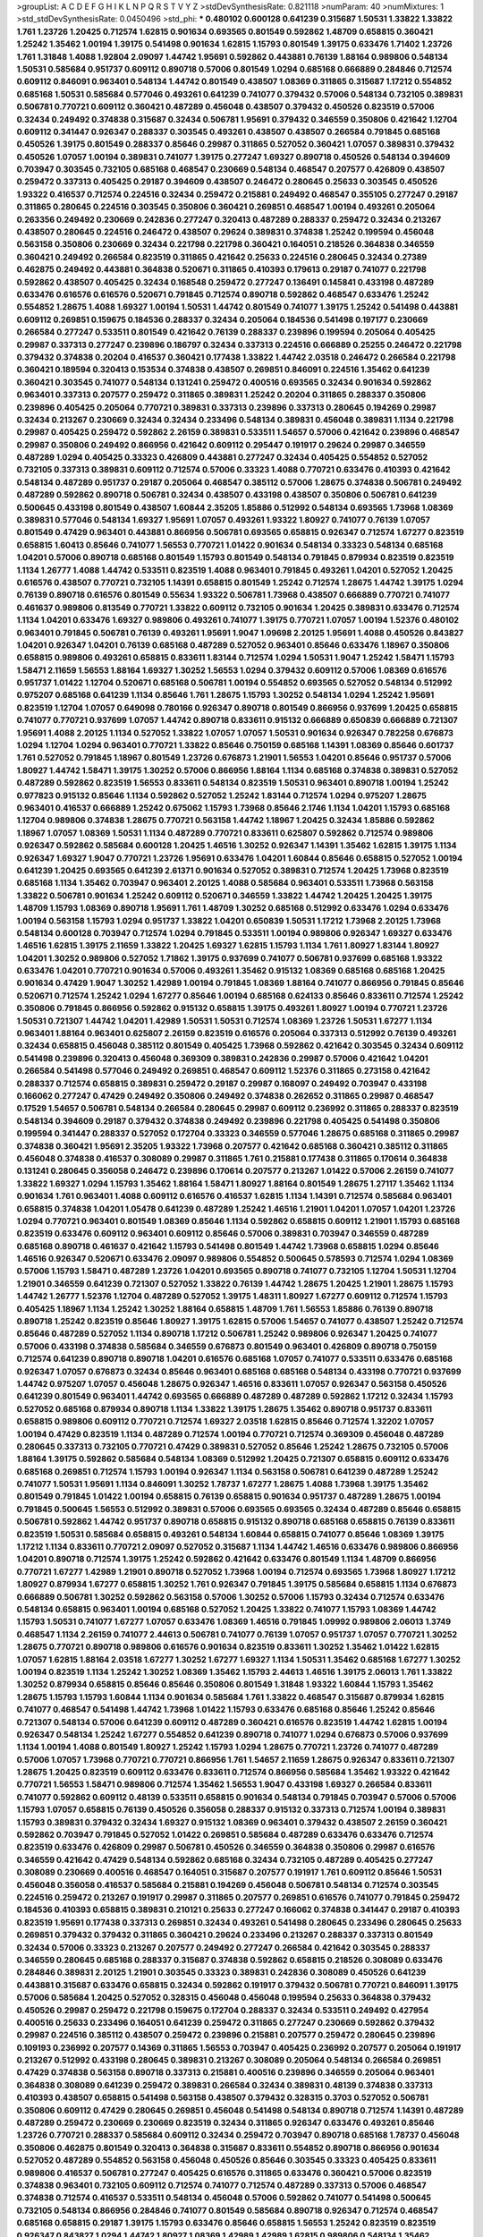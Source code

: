 >groupList:
A C D E F G H I K L
N P Q R S T V Y Z 
>stdDevSynthesisRate:
0.821118 
>numParam:
40
>numMixtures:
1
>std_stdDevSynthesisRate:
0.0450496
>std_phi:
***
0.480102 0.600128 0.641239 0.315687 1.50531 1.33822 1.33822 1.761 1.23726 1.20425
0.712574 1.62815 0.901634 0.693565 0.801549 0.592862 1.48709 0.658815 0.360421 1.25242
1.35462 1.00194 1.39175 0.541498 0.901634 1.62815 1.15793 0.801549 1.39175 0.633476
1.71402 1.23726 1.761 1.31848 1.4088 1.92804 2.09097 1.44742 1.95691 0.592862
0.443881 0.76139 1.88164 0.989806 0.548134 1.50531 0.585684 0.951737 0.609112 0.890718
0.57006 0.801549 1.0294 0.685168 0.666889 0.284846 0.712574 0.609112 0.846091 0.963401
0.548134 1.44742 0.801549 0.438507 1.08369 0.311865 0.315687 1.17212 0.554852 0.685168
1.50531 0.585684 0.577046 0.493261 0.641239 0.741077 0.379432 0.57006 0.548134 0.732105
0.389831 0.506781 0.770721 0.609112 0.360421 0.487289 0.456048 0.438507 0.379432 0.450526
0.823519 0.57006 0.32434 0.249492 0.374838 0.315687 0.32434 0.506781 1.95691 0.379432
0.346559 0.350806 0.421642 1.12704 0.609112 0.341447 0.926347 0.288337 0.303545 0.493261
0.438507 0.438507 0.266584 0.791845 0.685168 0.450526 1.39175 0.801549 0.288337 0.85646
0.29987 0.311865 0.527052 0.360421 1.07057 0.389831 0.379432 0.450526 1.07057 1.00194
0.389831 0.741077 1.39175 0.277247 1.69327 0.890718 0.450526 0.548134 0.394609 0.703947
0.303545 0.732105 0.685168 0.468547 0.230669 0.548134 0.468547 0.207577 0.426809 0.438507
0.259472 0.337313 0.405425 0.29187 0.394609 0.438507 0.246472 0.280645 0.25633 0.303545
0.450526 1.93322 0.416537 0.712574 0.224516 0.32434 0.259472 0.215881 0.249492 0.468547
0.355105 0.277247 0.29187 0.311865 0.280645 0.224516 0.303545 0.350806 0.360421 0.269851
0.468547 1.00194 0.493261 0.205064 0.263356 0.249492 0.230669 0.242836 0.277247 0.320413
0.487289 0.288337 0.259472 0.32434 0.213267 0.438507 0.280645 0.224516 0.246472 0.438507
0.29624 0.389831 0.374838 1.25242 0.199594 0.456048 0.563158 0.350806 0.230669 0.32434
0.221798 0.221798 0.360421 0.164051 0.218526 0.364838 0.346559 0.360421 0.249492 0.266584
0.823519 0.311865 0.421642 0.25633 0.224516 0.280645 0.32434 0.27389 0.462875 0.249492
0.443881 0.364838 0.520671 0.311865 0.410393 0.179613 0.29187 0.741077 0.221798 0.592862
0.438507 0.405425 0.32434 0.168548 0.259472 0.277247 0.136491 0.145841 0.433198 0.487289
0.633476 0.616576 0.616576 0.520671 0.791845 0.712574 0.890718 0.592862 0.468547 0.633476
1.25242 0.554852 1.28675 1.4088 1.69327 1.00194 1.50531 1.44742 0.801549 0.741077
1.39175 1.25242 0.541498 0.443881 0.609112 0.269851 0.159675 0.184536 0.288337 0.32434
0.205064 0.184536 0.541498 0.197177 0.230669 0.266584 0.277247 0.533511 0.801549 0.421642
0.76139 0.288337 0.239896 0.199594 0.205064 0.405425 0.29987 0.337313 0.277247 0.239896
0.186797 0.32434 0.337313 0.224516 0.666889 0.25255 0.246472 0.221798 0.379432 0.374838
0.20204 0.416537 0.360421 0.177438 1.33822 1.44742 2.03518 0.246472 0.266584 0.221798
0.360421 0.189594 0.320413 0.153534 0.374838 0.438507 0.269851 0.846091 0.224516 1.35462
0.641239 0.360421 0.303545 0.741077 0.548134 0.131241 0.259472 0.400516 0.693565 0.32434
0.901634 0.592862 0.963401 0.337313 0.207577 0.259472 0.311865 0.389831 1.25242 0.20204
0.311865 0.288337 0.350806 0.239896 0.405425 0.205064 0.770721 0.389831 0.337313 0.239896
0.337313 0.280645 0.194269 0.29987 0.32434 0.213267 0.230669 0.32434 0.32434 0.233496
0.548134 0.389831 0.456048 0.389831 1.1134 0.221798 0.29987 0.405425 0.259472 0.592862
2.26159 0.389831 0.533511 1.54657 0.57006 0.421642 0.239896 0.468547 0.29987 0.350806
0.249492 0.866956 0.421642 0.609112 0.295447 0.191917 0.29624 0.29987 0.346559 0.487289
1.0294 0.405425 0.33323 0.426809 0.443881 0.277247 0.32434 0.405425 0.554852 0.527052
0.732105 0.337313 0.389831 0.609112 0.712574 0.57006 0.33323 1.4088 0.770721 0.633476
0.410393 0.421642 0.548134 0.487289 0.951737 0.29187 0.205064 0.468547 0.385112 0.57006
1.28675 0.374838 0.506781 0.249492 0.487289 0.592862 0.890718 0.506781 0.32434 0.438507
0.433198 0.438507 0.350806 0.506781 0.641239 0.500645 0.433198 0.801549 0.438507 1.60844
2.35205 1.85886 0.512992 0.548134 0.693565 1.73968 1.08369 0.389831 0.577046 0.548134
1.69327 1.95691 1.07057 0.493261 1.93322 1.80927 0.741077 0.76139 1.07057 0.801549
0.47429 0.963401 0.443881 0.866956 0.506781 0.693565 0.658815 0.926347 0.712574 1.67277
0.823519 0.658815 1.60413 0.85646 0.741077 1.56553 0.770721 1.01422 0.901634 0.548134
0.33323 0.548134 0.685168 1.04201 0.57006 0.890718 0.685168 0.801549 1.15793 0.801549
0.548134 0.791845 0.879934 0.823519 0.823519 1.1134 1.26777 1.4088 1.44742 0.533511
0.823519 1.4088 0.963401 0.791845 0.493261 1.04201 0.527052 1.20425 0.616576 0.438507
0.770721 0.732105 1.14391 0.658815 0.801549 1.25242 0.712574 1.28675 1.44742 1.39175
1.0294 0.76139 0.890718 0.616576 0.801549 0.55634 1.93322 0.506781 1.73968 0.438507
0.666889 0.770721 0.741077 0.461637 0.989806 0.813549 0.770721 1.33822 0.609112 0.732105
0.901634 1.20425 0.389831 0.633476 0.712574 1.1134 1.04201 0.633476 1.69327 0.989806
0.493261 0.741077 1.39175 0.770721 1.07057 1.00194 1.52376 0.480102 0.963401 0.791845
0.506781 0.76139 0.493261 1.95691 1.9047 1.09698 2.20125 1.95691 1.4088 0.450526
0.843827 1.04201 0.926347 1.04201 0.76139 0.685168 0.487289 0.527052 0.963401 0.85646
0.633476 1.18967 0.350806 0.658815 0.989806 0.493261 0.658815 0.833611 1.83144 0.712574
1.0294 1.50531 1.9047 1.25242 1.58471 1.15793 1.58471 2.11659 1.56553 1.88164
1.69327 1.30252 1.56553 1.0294 0.379432 0.609112 0.57006 1.08369 0.616576 0.951737
1.01422 1.12704 0.520671 0.685168 0.506781 1.00194 0.554852 0.693565 0.527052 0.548134
0.512992 0.975207 0.685168 0.641239 1.1134 0.85646 1.761 1.28675 1.15793 1.30252
0.548134 1.0294 1.25242 1.95691 0.823519 1.12704 1.07057 0.649098 0.780166 0.926347
0.890718 0.801549 0.866956 0.937699 1.20425 0.658815 0.741077 0.770721 0.937699 1.07057
1.44742 0.890718 0.833611 0.915132 0.666889 0.650839 0.666889 0.721307 1.95691 1.4088
2.20125 1.1134 0.527052 1.33822 1.07057 1.07057 1.50531 0.901634 0.926347 0.782258
0.676873 1.0294 1.12704 1.0294 0.963401 0.770721 1.33822 0.85646 0.750159 0.685168
1.14391 1.08369 0.85646 0.601737 1.761 0.527052 0.791845 1.18967 0.801549 1.23726
0.676873 1.21901 1.56553 1.04201 0.85646 0.951737 0.57006 1.80927 1.44742 1.58471
1.39175 1.30252 0.57006 0.866956 1.88164 1.1134 0.685168 0.374838 0.389831 0.527052
0.487289 0.592862 0.823519 1.56553 0.833611 0.548134 0.823519 1.50531 0.963401 0.890718
1.00194 1.25242 0.977823 0.915132 0.85646 1.1134 0.592862 0.527052 1.25242 1.83144
0.712574 1.0294 0.975207 1.28675 0.963401 0.416537 0.666889 1.25242 0.675062 1.15793
1.73968 0.85646 2.1746 1.1134 1.04201 1.15793 0.685168 1.12704 0.989806 0.374838
1.28675 0.770721 0.563158 1.44742 1.18967 1.20425 0.32434 1.85886 0.592862 1.18967
1.07057 1.08369 1.50531 1.1134 0.487289 0.770721 0.833611 0.625807 0.592862 0.712574
0.989806 0.926347 0.592862 0.585684 0.600128 1.20425 1.46516 1.30252 0.926347 1.14391
1.35462 1.62815 1.39175 1.1134 0.926347 1.69327 1.9047 0.770721 1.23726 1.95691
0.633476 1.04201 1.60844 0.85646 0.658815 0.527052 1.00194 0.641239 1.20425 0.693565
0.641239 2.61371 0.901634 0.527052 0.389831 0.712574 1.20425 1.73968 0.823519 0.685168
1.1134 1.35462 0.703947 0.963401 2.20125 1.4088 0.585684 0.963401 0.533511 1.73968
0.563158 1.33822 0.506781 0.901634 1.25242 0.609112 0.520671 0.346559 1.33822 1.44742
1.20425 1.20425 1.39175 1.48709 1.15793 1.08369 0.890718 1.95691 1.761 1.48709
1.30252 0.685168 0.512992 0.633476 1.0294 0.633476 1.00194 0.563158 1.15793 1.0294
0.951737 1.33822 1.04201 0.650839 1.50531 1.17212 1.73968 2.20125 1.73968 0.548134
0.600128 0.703947 0.712574 1.0294 0.791845 0.533511 1.00194 0.989806 0.926347 1.69327
0.633476 1.46516 1.62815 1.39175 2.11659 1.33822 1.20425 1.69327 1.62815 1.15793
1.1134 1.761 1.80927 1.83144 1.80927 1.04201 1.30252 0.989806 0.527052 1.71862
1.39175 0.937699 0.741077 0.506781 0.937699 0.685168 1.93322 0.633476 1.04201 0.770721
0.901634 0.57006 0.493261 1.35462 0.915132 1.08369 0.685168 0.685168 1.20425 0.901634
0.47429 1.9047 1.30252 1.42989 1.00194 0.791845 1.08369 1.88164 0.741077 0.866956
0.791845 0.85646 0.520671 0.712574 1.25242 1.0294 1.67277 0.85646 1.00194 0.685168
0.624133 0.85646 0.833611 0.712574 1.25242 0.350806 0.791845 0.866956 0.592862 0.915132
0.658815 1.39175 0.493261 1.80927 1.00194 0.770721 1.23726 1.50531 0.721307 1.44742
1.04201 1.42989 1.50531 1.50531 0.712574 1.08369 1.23726 1.50531 1.67277 1.1134
0.963401 1.88164 0.963401 0.625807 2.26159 0.823519 0.616576 0.205064 0.337313 0.512992
0.76139 0.493261 0.32434 0.658815 0.456048 0.385112 0.801549 0.405425 1.73968 0.592862
0.421642 0.303545 0.32434 0.609112 0.541498 0.239896 0.320413 0.456048 0.369309 0.389831
0.242836 0.29987 0.57006 0.421642 1.04201 0.266584 0.541498 0.577046 0.249492 0.269851
0.468547 0.609112 1.52376 0.311865 0.273158 0.421642 0.288337 0.712574 0.658815 0.389831
0.259472 0.29187 0.29987 0.168097 0.249492 0.703947 0.433198 0.166062 0.277247 0.47429
0.249492 0.350806 0.249492 0.374838 0.262652 0.311865 0.29987 0.468547 0.17529 1.54657
0.506781 0.548134 0.266584 0.280645 0.29987 0.609112 0.236992 0.311865 0.288337 0.823519
0.548134 0.394609 0.29187 0.379432 0.374838 0.249492 0.239896 0.221798 0.405425 0.541498
0.350806 0.199594 0.341447 0.288337 0.527052 0.172704 0.33323 0.346559 0.577046 1.28675
0.685168 0.311865 0.29987 0.374838 0.360421 1.95691 2.35205 1.93322 1.73968 0.207577
0.421642 0.685168 0.360421 0.385112 0.311865 0.456048 0.374838 0.416537 0.308089 0.29987
0.311865 1.761 0.215881 0.177438 0.311865 0.170614 0.364838 0.131241 0.280645 0.356058
0.246472 0.239896 0.170614 0.207577 0.213267 1.01422 0.57006 2.26159 0.741077 1.33822
1.69327 1.0294 1.15793 1.35462 1.88164 1.58471 1.80927 1.88164 0.801549 1.28675
1.27117 1.35462 1.1134 0.901634 1.761 0.963401 1.4088 0.609112 0.616576 0.416537
1.62815 1.1134 1.14391 0.712574 0.585684 0.963401 0.658815 0.374838 1.04201 1.05478
0.641239 0.487289 1.25242 1.46516 1.21901 1.04201 1.07057 1.04201 1.23726 1.0294
0.770721 0.963401 0.801549 1.08369 0.85646 1.1134 0.592862 0.658815 0.609112 1.21901
1.15793 0.685168 0.823519 0.633476 0.609112 0.963401 0.609112 0.85646 0.57006 0.389831
0.703947 0.346559 0.487289 0.685168 0.890718 0.461637 0.421642 1.15793 0.541498 0.801549
1.44742 1.73968 0.658815 1.0294 0.85646 1.46516 0.926347 0.520671 0.633476 2.09097
0.989806 0.554852 0.500645 0.578593 0.712574 1.0294 1.08369 0.57006 1.15793 1.58471
0.487289 1.23726 1.04201 0.693565 0.890718 0.741077 0.732105 1.12704 1.50531 1.12704
1.21901 0.346559 0.641239 0.721307 0.527052 1.33822 0.76139 1.44742 1.28675 1.20425
1.21901 1.28675 1.15793 1.44742 1.26777 1.52376 1.12704 0.487289 0.527052 1.39175
1.48311 1.80927 1.67277 0.609112 0.712574 1.15793 0.405425 1.18967 1.1134 1.25242
1.30252 1.88164 0.658815 1.48709 1.761 1.56553 1.85886 0.76139 0.890718 0.890718
1.25242 0.823519 0.85646 1.80927 1.39175 1.62815 0.57006 1.54657 0.741077 0.438507
1.25242 0.712574 0.85646 0.487289 0.527052 1.1134 0.890718 1.17212 0.506781 1.25242
0.989806 0.926347 1.20425 0.741077 0.57006 0.433198 0.374838 0.585684 0.346559 0.676873
0.801549 0.963401 0.426809 0.890718 0.750159 0.712574 0.641239 0.890718 0.890718 1.04201
0.616576 0.685168 1.07057 0.741077 0.533511 0.633476 0.685168 0.926347 1.07057 0.676873
0.32434 0.85646 0.963401 0.685168 0.685168 0.548134 0.433198 0.770721 0.937699 1.44742
0.975207 1.07057 0.456048 1.28675 0.926347 1.46516 0.833611 1.07057 0.926347 0.563158
0.450526 0.641239 0.801549 0.963401 1.44742 0.693565 0.666889 0.487289 0.487289 0.592862
1.17212 0.32434 1.15793 0.527052 0.685168 0.879934 0.890718 1.1134 1.33822 1.39175
1.28675 1.35462 0.890718 0.951737 0.833611 0.658815 0.989806 0.609112 0.770721 0.712574
1.69327 2.03518 1.62815 0.85646 0.712574 1.32202 1.07057 1.00194 0.47429 0.823519
1.1134 0.487289 0.712574 1.00194 0.770721 0.712574 0.369309 0.456048 0.487289 0.280645
0.337313 0.732105 0.770721 0.47429 0.389831 0.527052 0.85646 1.25242 1.28675 0.732105
0.57006 1.88164 1.39175 0.592862 0.585684 0.548134 1.08369 0.512992 1.20425 0.721307
0.658815 0.609112 0.633476 0.685168 0.269851 0.712574 1.15793 1.00194 0.926347 1.1134
0.563158 0.506781 0.641239 0.487289 1.25242 0.741077 1.50531 1.95691 1.1134 0.846091
1.30252 1.78737 1.67277 1.28675 1.4088 1.73968 1.39175 1.35462 0.801549 0.791845
1.01422 1.00194 0.658815 0.76139 0.658815 0.901634 0.951737 0.487289 1.28675 1.00194
0.791845 0.500645 1.56553 0.512992 0.389831 0.57006 0.693565 0.693565 0.32434 0.487289
0.85646 0.658815 0.506781 0.592862 1.44742 0.951737 0.890718 0.658815 0.915132 0.890718
0.685168 0.658815 0.76139 0.833611 0.823519 1.50531 0.585684 0.658815 0.493261 0.548134
1.60844 0.658815 0.741077 0.85646 1.08369 1.39175 1.17212 1.1134 0.833611 0.770721
2.09097 0.527052 0.315687 1.1134 1.44742 1.46516 0.633476 0.989806 0.866956 1.04201
0.890718 0.712574 1.39175 1.25242 0.592862 0.421642 0.633476 0.801549 1.1134 1.48709
0.866956 0.770721 1.67277 1.42989 1.21901 0.890718 0.527052 1.73968 1.00194 0.712574
0.693565 1.73968 1.80927 1.17212 1.80927 0.879934 1.67277 0.658815 1.30252 1.761
0.926347 0.791845 1.39175 0.585684 0.658815 1.1134 0.676873 0.666889 0.506781 1.30252
0.592862 0.563158 0.57006 1.30252 0.57006 1.15793 0.32434 0.712574 0.633476 0.548134
0.658815 0.963401 1.00194 0.685168 0.527052 1.20425 1.33822 0.741077 1.15793 1.08369
1.44742 1.15793 1.50531 0.741077 1.67277 1.07057 0.633476 1.08369 1.46516 0.791845
1.09992 0.989806 2.06013 1.3749 0.468547 1.1134 2.26159 0.741077 2.44613 0.506781
0.741077 0.76139 1.07057 0.951737 1.07057 0.770721 1.30252 1.28675 0.770721 0.890718
0.989806 0.616576 0.901634 0.823519 0.833611 1.30252 1.35462 1.01422 1.62815 1.07057
1.62815 1.88164 2.03518 1.67277 1.30252 1.67277 1.69327 1.1134 1.50531 1.35462
0.685168 1.67277 1.30252 1.00194 0.823519 1.1134 1.25242 1.30252 1.08369 1.35462
1.15793 2.44613 1.46516 1.39175 2.06013 1.761 1.33822 1.30252 0.879934 0.658815
0.85646 0.85646 0.350806 0.801549 1.31848 1.93322 1.60844 1.15793 1.35462 1.28675
1.15793 1.15793 1.60844 1.1134 0.901634 0.585684 1.761 1.33822 0.468547 0.315687
0.879934 1.62815 0.741077 0.468547 0.541498 1.44742 1.73968 1.01422 1.15793 0.633476
0.685168 0.85646 1.25242 0.85646 0.721307 0.548134 0.57006 0.641239 0.609112 0.487289
0.360421 0.616576 0.823519 1.44742 1.62815 1.00194 0.926347 0.548134 1.25242 1.67277
0.554852 0.641239 0.890718 0.741077 1.0294 0.676873 0.57006 0.937699 1.1134 1.00194
1.4088 0.801549 1.80927 1.25242 1.15793 1.0294 1.28675 0.770721 1.23726 0.741077
0.487289 0.57006 1.07057 1.73968 0.770721 0.770721 0.866956 1.761 1.54657 2.11659
1.28675 0.926347 0.833611 0.721307 1.28675 1.20425 0.823519 0.609112 0.633476 0.833611
0.712574 0.866956 0.585684 1.35462 1.93322 0.421642 0.770721 1.56553 1.58471 0.989806
0.712574 1.35462 1.56553 1.9047 0.433198 1.69327 0.266584 0.833611 0.741077 0.592862
0.609112 0.48139 0.533511 0.658815 0.901634 0.548134 0.791845 0.703947 0.57006 0.57006
1.15793 1.07057 0.658815 0.76139 0.450526 0.356058 0.288337 0.915132 0.337313 0.712574
1.00194 0.389831 1.15793 0.389831 0.379432 0.32434 1.69327 0.915132 1.08369 0.963401
0.379432 0.438507 2.26159 0.360421 0.592862 0.703947 0.791845 0.527052 1.01422 0.269851
0.585684 0.487289 0.633476 0.633476 0.712574 0.823519 0.633476 0.426809 0.29987 0.506781
0.450526 0.346559 0.364838 0.350806 0.29987 0.616576 0.346559 0.421642 0.47429 0.548134
0.592862 0.685168 0.32434 0.732105 0.487289 0.405425 0.277247 0.308089 0.230669 0.400516
0.468547 0.164051 0.315687 0.207577 0.191917 1.761 0.609112 0.85646 1.50531 0.456048
0.356058 0.416537 0.585684 0.215881 0.194269 0.456048 0.506781 0.548134 0.712574 0.303545
0.224516 0.259472 0.213267 0.191917 0.29987 0.311865 0.207577 0.269851 0.616576 0.741077
0.791845 0.259472 0.184536 0.410393 0.658815 0.389831 0.210121 0.25633 0.277247 0.166062
0.374838 0.341447 0.29187 0.410393 0.823519 1.95691 0.177438 0.337313 0.269851 0.32434
0.493261 0.541498 0.280645 0.233496 0.280645 0.25633 0.269851 0.379432 0.379432 0.311865
0.360421 0.29624 0.233496 0.213267 0.288337 0.337313 0.801549 0.32434 0.57006 0.33323
0.213267 0.207577 0.249492 0.277247 0.266584 0.421642 0.303545 0.288337 0.346559 0.280645
0.685168 0.288337 0.315687 0.374838 0.592862 0.658815 0.218526 0.308089 0.633476 0.284846
0.389831 2.20125 1.21901 0.303545 0.33323 0.389831 0.242836 0.308089 0.450526 0.641239
0.443881 0.315687 0.633476 0.658815 0.32434 0.592862 0.191917 0.379432 0.506781 0.770721
0.846091 1.39175 0.57006 0.585684 1.20425 0.527052 0.328315 0.456048 0.456048 0.199594
0.25633 0.364838 0.379432 0.450526 0.29987 0.259472 0.221798 0.159675 0.172704 0.288337
0.32434 0.533511 0.249492 0.427954 0.400516 0.25633 0.233496 0.164051 0.641239 0.259472
0.311865 0.277247 0.230669 0.592862 0.379432 0.29987 0.224516 0.385112 0.438507 0.259472
0.239896 0.215881 0.207577 0.259472 0.280645 0.239896 0.109193 0.236992 0.207577 0.14369
0.311865 1.56553 0.703947 0.405425 0.236992 0.207577 0.205064 0.191917 0.213267 0.512992
0.433198 0.280645 0.389831 0.213267 0.308089 0.205064 0.548134 0.266584 0.269851 0.47429
0.374838 0.563158 0.890718 0.337313 0.215881 0.400516 0.239896 0.346559 0.205064 0.963401
0.364838 0.308089 0.641239 0.259472 0.389831 0.266584 0.32434 0.389831 0.48139 0.374838
0.337313 0.410393 0.438507 0.658815 0.541498 0.563158 0.438507 0.379432 0.328315 0.3703
0.527052 0.506781 0.350806 0.609112 0.47429 0.280645 0.269851 0.456048 0.541498 0.548134
0.890718 0.712574 1.14391 0.487289 0.487289 0.259472 0.230669 0.230669 0.823519 0.32434
0.311865 0.926347 0.633476 0.493261 0.85646 1.23726 0.770721 0.288337 0.585684 0.609112
0.32434 0.259472 0.703947 0.890718 0.685168 1.78737 0.456048 0.350806 0.462875 0.801549
0.320413 0.364838 0.315687 0.833611 0.554852 0.890718 0.866956 0.901634 0.527052 0.487289
0.554852 0.563158 0.456048 0.450526 0.85646 0.303545 0.33323 0.405425 0.833611 0.989806
0.416537 0.506781 0.277247 0.405425 0.616576 0.311865 0.633476 0.360421 0.57006 0.823519
0.374838 0.963401 0.732105 0.609112 0.712574 0.741077 0.712574 0.487289 0.337313 0.57006
0.468547 0.374838 0.712574 0.416537 0.533511 0.548134 0.456048 0.57006 0.592862 0.741077
0.541498 0.500645 0.732105 0.548134 0.866956 0.284846 0.741077 0.801549 0.585684 0.890718
0.926347 0.712574 0.468547 0.685168 0.658815 0.29187 1.39175 1.15793 0.633476 0.85646
0.658815 1.56553 1.25242 0.823519 0.823519 0.926347 0.843827 1.0294 1.44742 1.80927
1.08369 1.42989 1.42989 1.62815 0.989806 0.548134 1.35462 0.780166 0.685168 0.937699
0.963401 0.533511 0.823519 2.03518 1.54657 1.25242 1.21901 0.85646 1.9047 1.85886
1.39175 0.633476 0.57006 1.98089 0.721307 0.801549 1.62815 1.83144 0.901634 1.20425
1.62815 0.658815 0.801549 0.685168 0.592862 1.08369 0.833611 0.801549 1.14391 1.67277
0.85646 0.76139 0.823519 0.563158 0.650839 0.833611 1.23726 1.95691 0.443881 0.57006
1.60844 0.487289 0.685168 1.39175 0.712574 0.823519 1.1134 0.951737 1.12704 1.761
0.85646 1.25242 0.823519 0.712574 0.592862 0.85646 1.20425 0.989806 0.658815 1.35462
1.50531 0.712574 0.951737 1.12704 0.833611 1.00194 0.890718 1.1134 0.527052 0.450526
0.801549 0.533511 0.721307 1.04201 2.01054 1.07057 1.39175 0.770721 0.548134 1.12704
1.73968 1.44742 1.15793 0.915132 1.69327 1.00194 1.30252 1.15793 0.833611 0.926347
0.625807 1.00194 0.926347 0.487289 0.685168 0.833611 1.44742 1.26777 0.926347 0.712574
1.67277 1.25242 0.712574 1.09992 0.592862 0.780166 1.0294 0.989806 0.76139 1.26777
0.703947 1.56553 0.85646 0.456048 0.823519 1.20425 0.915132 1.30252 1.52376 1.12704
0.823519 0.548134 0.666889 0.712574 1.56553 1.00194 0.650839 1.20425 1.80927 1.50531
1.56553 2.09097 1.56553 1.23726 0.506781 0.890718 0.833611 0.57006 0.926347 0.770721
0.456048 0.676873 0.823519 1.1134 2.06013 0.658815 1.4088 0.641239 0.741077 0.438507
0.394609 0.658815 0.468547 0.937699 0.685168 0.823519 0.846091 0.527052 0.703947 0.685168
1.56553 0.693565 0.801549 0.658815 0.57006 1.00194 0.633476 1.56553 1.12704 0.468547
0.666889 1.15793 0.57006 0.76139 0.770721 1.1134 0.963401 0.658815 0.658815 1.21901
2.26159 0.890718 1.39175 0.616576 0.685168 0.641239 1.23726 0.633476 0.658815 0.541498
0.693565 0.693565 0.533511 0.712574 0.592862 0.85646 0.616576 1.04201 0.833611 1.00194
0.548134 2.09097 0.506781 0.712574 0.741077 0.658815 1.00194 2.1746 0.732105 1.1134
1.80927 0.585684 1.00194 0.823519 1.48709 1.07057 1.50531 0.405425 1.08369 0.641239
1.08369 0.741077 0.76139 0.506781 0.866956 0.76139 0.732105 1.08369 0.890718 0.487289
1.00194 1.4088 0.963401 1.0294 0.770721 2.35205 2.54398 2.38088 1.98089 2.35205
0.337313 1.08369 0.29187 0.712574 0.315687 0.280645 0.27389 0.57006 0.191917 0.32434
0.224516 0.337313 0.277247 0.337313 0.269851 0.360421 0.658815 0.685168 0.184536 0.170614
0.32434 0.288337 0.280645 0.269851 0.410393 0.239896 0.833611 0.506781 0.215881 0.177438
0.164051 0.202582 0.438507 0.337313 0.215881 0.33323 0.170614 0.360421 0.205064 0.405425
0.433198 0.600128 0.548134 0.311865 0.239896 0.164051 0.284084 0.224516 0.239896 0.32434
0.280645 0.303545 0.288337 0.288337 0.145841 0.421642 0.592862 0.239896 0.277247 0.295447
0.450526 0.364838 0.303545 0.224516 1.12704 0.227877 0.184536 0.273158 0.224516 0.433198
0.47429 0.242836 0.199594 0.205064 1.17212 0.926347 0.685168 0.350806 0.450526 1.69327
0.658815 0.592862 0.592862 0.374838 0.541498 0.585684 1.67277 1.00194 1.04201 0.770721
0.405425 0.527052 0.421642 0.350806 0.890718 0.548134 0.360421 0.230669 0.433198 0.239896
0.269851 0.239896 0.303545 0.288337 0.405425 0.577046 0.221798 0.450526 0.410393 0.288337
0.346559 0.29987 0.741077 0.364838 0.311865 0.239896 0.284084 0.29187 0.221798 0.25633
0.288337 0.170614 0.47429 0.25633 0.280645 0.25255 0.394609 0.219112 0.337313 0.379432
0.350806 0.236992 0.284084 0.259472 0.405425 0.346559 0.389831 0.288337 0.170614 0.221798
0.320413 0.577046 0.29187 0.184536 0.468547 0.219112 0.405425 1.60844 0.823519 0.29987
0.374838 0.205064 0.221798 0.48139 0.259472 0.57006 0.563158 0.791845 0.374838 0.32434
0.527052 0.926347 0.221798 0.374838 0.246472 0.172704 0.416537 0.29987 0.246472 0.633476
0.741077 0.266584 0.205064 0.468547 0.246472 0.253227 0.33323 0.311865 0.32434 0.641239
0.32434 0.633476 0.288337 0.269851 0.360421 0.288337 0.25633 0.585684 0.76139 1.60844
1.69327 2.22823 0.29624 0.337313 0.25633 0.239896 0.308089 0.487289 0.989806 0.438507
0.676873 0.712574 0.364838 0.389831 0.315687 0.405425 0.57006 0.266584 0.311865 0.242836
0.506781 0.685168 0.76139 0.308089 0.249492 0.33323 0.233496 0.721307 0.280645 0.346559
0.48139 0.741077 0.666889 1.39175 2.01054 0.364838 0.379432 0.548134 0.548134 0.350806
0.360421 0.609112 0.364838 0.791845 0.791845 0.641239 1.15793 0.750159 2.11659 0.601737
0.527052 0.533511 0.468547 0.421642 0.585684 0.433198 0.33323 0.199594 0.506781 0.633476
0.890718 0.585684 0.346559 0.350806 0.915132 0.487289 1.28675 1.39175 1.35462 1.08369
0.801549 0.421642 1.04201 0.438507 0.703947 0.616576 0.633476 0.633476 0.394609 0.712574
0.633476 0.400516 1.30252 1.15793 1.56553 0.926347 0.527052 0.493261 0.421642 1.20425
0.926347 0.609112 0.609112 0.633476 0.609112 0.468547 0.658815 0.703947 1.07057 1.44742
0.666889 2.03518 0.633476 1.4088 0.732105 1.00194 0.548134 1.80927 1.15793 0.438507
1.08369 1.1134 1.07057 1.35462 0.527052 0.801549 1.1134 0.533511 1.95691 0.926347
0.712574 0.770721 1.14391 1.12704 0.890718 0.563158 0.879934 0.975207 0.592862 0.801549
1.50531 0.520671 0.801549 0.823519 0.963401 0.963401 0.85646 0.658815 0.712574 0.533511
0.937699 0.685168 0.487289 1.88164 0.712574 1.95691 0.791845 1.15793 0.712574 0.548134
0.57006 0.47429 1.83144 0.741077 1.56553 1.30252 0.443881 1.50531 0.890718 0.527052
0.989806 0.506781 0.641239 0.616576 0.890718 0.350806 0.741077 0.770721 0.770721 0.355105
0.801549 1.07057 1.62815 2.03518 0.658815 1.46516 1.67277 1.1134 1.08369 0.85646
1.27117 0.641239 1.73968 2.1746 1.80927 0.520671 1.07057 1.25242 1.12704 0.592862
1.44742 1.21901 2.01054 0.833611 1.88164 2.11659 1.6481 1.95691 0.741077 0.915132
0.433198 0.685168 0.506781 0.951737 0.379432 0.500645 1.69327 0.963401 1.44742 2.03518
1.73968 1.46516 1.69327 1.73968 1.18967 1.39175 1.39175 0.609112 1.33822 1.35462
0.926347 0.770721 0.85646 0.609112 0.741077 1.05478 0.791845 0.879934 1.30252 0.741077
0.76139 1.80927 1.98089 1.62815 1.04201 2.09097 0.527052 0.548134 0.926347 0.421642
0.76139 1.20425 0.625807 1.08369 0.592862 0.609112 0.487289 0.658815 0.741077 0.791845
0.32434 0.47429 0.658815 0.541498 1.25242 0.712574 0.592862 0.57006 0.890718 1.4088
0.666889 1.25242 0.975207 0.926347 0.548134 0.85646 0.438507 0.658815 0.791845 0.915132
0.989806 1.08369 0.592862 0.750159 1.0294 1.20425 0.649098 1.26777 0.791845 1.56553
1.80927 1.44742 1.20425 2.03518 1.62815 1.35462 0.76139 0.374838 0.57006 0.901634
1.20425 0.548134 1.4088 1.00194 0.685168 0.741077 0.963401 0.641239 0.512992 1.35462
0.527052 0.666889 0.57006 0.76139 0.833611 0.801549 0.527052 0.649098 0.541498 0.468547
0.770721 1.07057 1.67277 0.625807 0.379432 1.08369 0.926347 1.30252 1.17212 0.926347
0.770721 0.712574 0.47429 0.658815 0.721307 1.28675 0.85646 0.548134 1.09992 0.963401
0.57006 1.1134 0.963401 0.57006 0.963401 0.85646 1.39175 1.54657 0.438507 0.890718
1.50531 0.732105 0.963401 0.926347 0.791845 1.25242 1.1134 0.712574 0.487289 0.951737
0.770721 0.741077 1.08369 1.08369 0.989806 0.890718 0.616576 0.770721 0.578593 0.585684
0.963401 0.541498 1.07057 0.350806 0.890718 1.761 1.28675 1.83144 1.50531 1.60844
0.890718 0.741077 0.421642 2.01054 0.76139 0.421642 1.00194 0.450526 0.85646 0.512992
0.609112 0.890718 1.00194 1.08369 0.374838 1.50531 1.17212 0.450526 0.577046 1.25242
0.57006 0.76139 1.04201 0.975207 1.00194 0.577046 0.641239 0.633476 1.04201 0.963401
0.823519 1.67277 1.62815 0.433198 1.33822 0.548134 0.616576 0.493261 0.741077 1.44742
0.563158 0.879934 0.438507 0.616576 1.0294 1.00194 1.30252 0.585684 0.85646 0.963401
0.915132 1.50531 0.685168 1.50531 1.25242 1.39175 1.08369 1.21901 1.15793 1.95691
0.609112 1.00194 0.487289 0.712574 0.585684 1.00194 0.770721 0.585684 0.585684 0.85646
0.791845 1.25242 1.4088 1.761 0.926347 1.761 1.56553 0.693565 1.07057 1.25242
0.890718 1.21901 0.548134 0.658815 0.833611 1.14391 1.20425 0.712574 0.721307 1.39175
1.67277 1.62815 0.963401 1.62815 1.50531 1.56553 1.39175 0.926347 1.25242 1.67277
1.37122 0.85646 0.487289 0.866956 0.548134 0.57006 0.658815 1.30252 0.823519 0.527052
1.12704 0.915132 0.890718 1.80927 1.46516 1.60844 1.25242 1.73968 0.963401 1.50531
1.33822 0.833611 1.80927 1.761 1.30252 0.468547 1.35462 0.650839 0.493261 1.1134
0.685168 1.44742 1.50531 1.25242 1.28675 1.95691 1.80927 1.08369 0.750159 1.07057
0.801549 0.926347 0.770721 1.60844 1.00194 1.17212 0.541498 0.791845 0.616576 0.901634
1.20425 1.25242 0.527052 0.963401 1.88164 0.791845 2.09097 0.741077 0.433198 0.57006
1.00194 0.47429 0.712574 0.963401 1.12704 0.633476 0.633476 0.541498 1.39175 0.416537
0.563158 0.951737 0.658815 0.963401 0.493261 1.35462 0.512992 0.801549 1.1134 0.782258
0.712574 0.770721 0.676873 0.685168 0.346559 0.548134 0.548134 1.56553 0.616576 0.666889
1.35462 1.62815 0.915132 2.1746 2.03518 1.50531 2.47611 0.951737 1.78737 0.199594
0.29987 0.433198 0.311865 0.47429 0.337313 0.47429 0.533511 0.311865 0.527052 1.44742
0.57006 0.242836 0.246472 0.29987 0.676873 0.308089 0.308089 0.277247 0.438507 0.215881
0.963401 1.25242 0.487289 0.47429 0.259472 0.29987 0.337313 0.461637 0.541498 0.360421
0.541498 0.249492 0.548134 0.633476 1.00194 0.468547 1.15793 0.29987 0.548134 0.379432
0.487289 0.394609 0.548134 0.48139 0.741077 0.450526 0.693565 0.394609 0.506781 0.641239
0.533511 0.541498 0.823519 0.341447 0.421642 0.658815 1.46516 0.443881 0.658815 0.421642
0.616576 0.468547 1.33822 0.527052 0.633476 0.633476 0.416537 0.625807 0.833611 1.39175
0.791845 1.62815 1.15793 0.750159 1.78737 1.39175 1.80927 0.320413 0.833611 0.770721
0.963401 0.963401 1.14391 1.20425 0.741077 1.07057 1.58471 1.00194 1.73968 1.21901
1.73968 1.04201 0.741077 0.76139 0.616576 0.616576 0.85646 0.833611 1.39175 0.989806
1.04201 0.76139 1.60844 1.15793 1.08369 0.405425 1.23726 1.56553 0.833611 0.963401
0.438507 0.741077 1.00194 0.625807 0.527052 0.801549 0.592862 0.320413 1.58471 1.15793
1.20425 0.548134 0.658815 0.585684 0.616576 0.641239 1.1134 0.963401 1.20425 0.658815
0.633476 0.951737 0.76139 0.963401 0.273158 0.527052 1.09992 0.951737 0.650839 0.658815
1.21901 0.563158 0.405425 0.468547 1.25242 1.0294 1.20425 0.592862 0.732105 0.801549
0.487289 1.12704 1.4088 1.09992 0.389831 0.658815 1.20425 0.801549 1.67277 1.00194
0.693565 1.07057 1.98089 1.56553 0.685168 0.770721 1.1134 0.506781 0.641239 1.26777
0.926347 0.85646 0.658815 0.712574 1.07057 0.57006 0.685168 0.712574 0.57006 0.533511
0.506781 0.85646 1.30252 0.712574 0.989806 0.685168 1.00194 1.1134 0.600128 1.25242
1.50531 1.46516 0.833611 0.712574 0.379432 0.866956 0.712574 1.14085 1.0294 1.04201
1.52376 1.15793 0.926347 1.18967 1.80927 0.801549 0.288337 0.750159 1.07057 0.963401
0.592862 0.506781 1.30252 1.15793 0.487289 0.666889 0.374838 1.25242 0.76139 1.69327
0.527052 0.592862 1.17212 0.666889 0.85646 1.28675 1.07057 0.890718 0.592862 0.901634
1.20425 0.57006 0.421642 0.527052 0.585684 0.890718 0.548134 0.533511 1.20425 1.1134
1.1134 1.39175 0.989806 0.658815 0.750159 0.85646 0.76139 1.00194 0.770721 0.801549
0.926347 0.658815 1.07057 0.85646 1.50531 1.1134 0.57006 0.685168 1.25242 0.741077
1.73968 1.30252 1.60844 1.23726 0.633476 0.901634 1.80927 1.17212 1.62815 1.20425
1.0294 1.30252 0.29987 0.782258 0.801549 0.512992 0.963401 0.592862 0.676873 1.00194
0.732105 0.563158 1.23726 0.770721 1.44742 0.712574 0.527052 0.823519 0.33323 1.56553
0.791845 1.12704 1.15793 0.879934 0.685168 1.0294 1.50531 1.18967 0.563158 1.0294
1.50531 1.69327 1.1134 0.866956 2.03518 1.35462 1.28675 0.703947 0.963401 0.937699
0.963401 0.641239 0.823519 0.926347 0.520671 0.493261 1.04201 1.62815 0.609112 1.07057
0.712574 1.33822 1.28675 1.25242 1.37122 0.527052 1.4088 1.33822 0.685168 0.770721
0.823519 1.04201 1.80927 1.60844 1.15793 1.761 1.39175 0.963401 1.98089 1.20425
1.62815 0.823519 1.80927 1.44742 1.30252 1.67277 1.33822 1.20425 1.1134 1.88164
0.823519 1.44742 1.67277 0.633476 1.08369 1.00194 0.823519 1.50531 1.50531 1.80927
1.20425 0.937699 1.73968 1.23726 0.676873 0.548134 1.20425 0.288337 1.60844 0.791845
1.60844 1.50531 0.770721 1.62815 1.30252 1.33822 1.42607 0.801549 1.1134 1.26777
0.421642 1.88164 0.360421 0.823519 0.741077 0.823519 1.28675 0.989806 0.833611 0.770721
2.23421 1.80927 1.30252 0.833611 0.890718 0.703947 0.963401 0.563158 1.15793 1.04201
1.62815 0.989806 0.791845 0.901634 1.60844 0.438507 0.548134 0.633476 0.866956 0.963401
0.641239 0.533511 0.732105 0.685168 0.456048 1.21901 1.00194 0.963401 0.666889 1.1134
0.85646 1.39175 1.1134 0.641239 1.04201 0.658815 0.456048 1.44742 1.4088 1.25242
0.791845 1.23726 0.405425 1.18967 2.1746 1.78259 1.9047 1.15793 0.963401 0.47429
1.0294 0.741077 0.823519 1.25242 0.421642 0.989806 0.641239 0.443881 0.527052 0.468547
0.926347 0.770721 0.506781 0.926347 1.14391 1.08369 0.890718 0.47429 0.712574 0.685168
0.548134 0.609112 0.405425 0.450526 0.585684 0.951737 0.685168 1.15793 1.23726 1.56553
1.50531 1.15793 1.28675 0.693565 0.963401 0.379432 1.00194 1.15793 0.801549 0.791845
0.951737 0.712574 0.506781 0.548134 2.03518 0.890718 0.666889 1.98089 0.405425 0.47429
0.963401 0.951737 1.07057 0.48139 0.288337 0.87758 0.926347 1.35462 0.487289 1.23726
1.00194 0.712574 0.866956 0.823519 1.1134 0.641239 1.0294 1.73968 0.890718 0.741077
0.350806 0.609112 0.47429 0.685168 0.712574 0.791845 0.823519 0.311865 1.00194 0.890718
0.801549 0.823519 1.761 1.73968 0.890718 1.761 0.951737 1.30252 0.937699 1.69327
0.609112 0.85646 0.951737 0.890718 0.47429 1.00194 0.76139 0.741077 0.85646 1.08369
1.15793 1.25242 1.761 1.04201 1.25242 1.28675 0.741077 1.04201 0.963401 0.421642
0.563158 1.0294 0.866956 1.04201 0.616576 0.926347 0.926347 0.712574 0.926347 0.770721
0.823519 1.80927 1.44742 0.592862 1.08369 1.98089 1.39175 1.25242 0.741077 1.56553
1.56553 1.73968 2.09097 0.364838 0.487289 1.04201 0.616576 0.500645 0.563158 0.85646
1.62815 0.527052 1.07057 0.741077 1.00194 0.641239 0.963401 0.741077 0.658815 0.609112
0.633476 0.641239 0.890718 1.83144 0.416537 0.641239 0.813549 0.450526 0.641239 1.0294
0.833611 0.712574 0.890718 1.62815 0.791845 1.67277 0.585684 0.527052 1.46516 0.541498
0.823519 0.633476 2.11659 0.592862 0.76139 0.592862 0.374838 1.35462 1.08369 0.57006
0.712574 0.76139 0.703947 1.07057 0.791845 0.741077 1.95691 0.487289 0.989806 0.421642
0.487289 0.890718 1.25242 1.62815 0.791845 0.963401 1.1134 2.1746 0.658815 0.926347
1.17212 0.770721 1.08369 0.750159 0.963401 0.658815 0.685168 1.1134 0.963401 0.963401
0.685168 0.658815 0.693565 0.712574 1.15793 0.791845 2.03518 1.00194 1.28675 1.08369
1.08369 1.44742 1.95691 1.67277 0.685168 1.80927 1.44742 1.62815 1.46516 1.44742
1.33822 1.44742 0.823519 1.48709 0.989806 1.98089 1.3749 0.811372 0.770721 0.616576
1.18967 1.39175 0.609112 0.926347 0.577046 1.4088 0.592862 0.915132 1.08369 1.20425
0.616576 1.0294 1.52376 0.791845 0.770721 0.585684 2.11659 1.56553 0.915132 1.30252
0.721307 0.468547 0.712574 0.592862 0.585684 0.456048 1.04201 0.890718 0.554852 1.20425
0.85646 0.846091 1.07057 1.1134 0.780166 0.823519 0.641239 0.770721 1.00194 0.641239
1.25242 2.1746 0.963401 1.28675 1.09992 0.592862 2.09097 1.73968 0.85646 0.468547
0.866956 0.633476 0.527052 0.685168 0.732105 1.4088 0.741077 0.712574 0.468547 0.85646
0.548134 0.926347 0.633476 0.585684 0.633476 0.533511 0.791845 1.35462 0.703947 1.04201
0.541498 1.08369 0.57006 1.761 0.426809 0.658815 1.0294 1.18967 0.801549 0.600128
0.405425 0.527052 0.823519 0.801549 0.57006 0.770721 0.609112 0.685168 1.12704 1.4088
0.833611 0.951737 1.20425 0.592862 0.685168 0.770721 0.890718 0.487289 1.44742 1.73968
1.50531 1.15793 0.360421 0.951737 0.685168 0.450526 0.541498 0.224516 0.548134 0.512992
0.57006 0.230669 0.364838 0.280645 0.350806 1.33822 0.85646 0.823519 0.890718 0.29187
0.277247 0.438507 0.609112 0.592862 0.741077 1.761 0.890718 0.85646 1.08369 1.95691
0.249492 0.433198 0.866956 0.269851 0.658815 0.76139 0.311865 0.866956 0.801549 0.791845
0.512992 0.184536 0.277247 0.242836 0.527052 0.616576 0.563158 0.633476 0.468547 0.337313
1.62815 0.249492 0.277247 0.791845 0.468547 1.25242 0.487289 0.456048 0.230669 0.456048
0.266584 0.277247 0.394609 1.14391 0.585684 0.153534 0.221798 0.184536 0.184536 0.563158
0.249492 0.288337 0.450526 0.355105 0.191917 0.468547 0.199594 0.29987 0.676873 0.239896
0.405425 0.456048 0.246472 0.616576 0.199594 0.29187 0.284846 0.633476 0.450526 0.438507
0.337313 0.633476 0.221798 0.207577 0.277247 0.421642 0.506781 0.527052 0.199594 0.189594
0.239896 0.249492 0.249492 0.346559 0.563158 0.374838 0.337313 0.221798 0.249492 0.249492
0.400516 0.205064 0.712574 0.218526 0.288337 0.364838 0.32434 0.405425 0.57006 0.658815
0.215881 0.199594 0.205064 0.277247 0.400516 0.284846 0.284846 0.269851 0.191917 0.239896
0.770721 0.685168 0.405425 0.374838 0.438507 0.266584 0.277247 0.230669 0.269851 0.249492
0.239896 0.277247 0.215881 0.207577 0.205064 0.207577 0.277247 0.172704 0.155415 0.438507
0.389831 0.732105 0.29187 0.346559 0.29187 0.450526 0.641239 0.616576 0.85646 0.512992
0.770721 0.563158 1.18967 1.30252 1.39175 0.609112 1.20425 0.712574 0.577046 0.320413
0.548134 0.199594 0.249492 0.277247 0.389831 0.280645 0.421642 0.823519 1.18967 0.85646
0.823519 1.28675 0.456048 1.20425 0.76139 0.890718 1.00194 1.37122 0.650839 0.666889
1.73968 1.33822 0.989806 1.88164 1.46516 1.25242 1.33822 1.0294 1.05761 1.69327
0.890718 1.08369 0.963401 0.633476 1.4088 1.15793 1.56553 0.890718 0.438507 0.592862
1.52376 0.527052 1.35462 0.833611 0.770721 1.25242 0.389831 0.433198 0.685168 0.548134
0.592862 0.633476 1.18967 0.57006 0.57006 1.0294 0.658815 1.00194 1.1134 0.963401
0.712574 0.85646 0.833611 1.08369 1.35462 0.57006 0.712574 0.866956 1.52376 0.676873
0.890718 0.770721 0.712574 1.73968 0.926347 1.07057 1.00194 0.487289 0.770721 1.56553
0.616576 0.712574 1.48709 0.47429 0.633476 0.741077 0.85646 0.823519 0.721307 1.761
1.0294 1.12704 0.389831 1.04201 1.761 1.80927 1.30252 1.80927 0.693565 1.52376
1.25242 1.56553 0.685168 0.963401 0.506781 0.823519 1.50531 0.926347 1.44742 0.833611
0.770721 1.07057 1.62815 1.05478 0.750159 1.1134 0.633476 0.487289 1.1134 0.989806
0.823519 0.890718 0.963401 0.866956 0.926347 0.685168 0.527052 0.732105 0.890718 0.633476
0.633476 0.791845 0.963401 0.616576 0.770721 1.25242 0.585684 0.592862 0.770721 1.25242
0.890718 0.823519 1.0294 0.890718 0.833611 1.50531 0.57006 1.25242 1.07057 0.685168
1.50531 1.35462 1.1134 0.527052 0.963401 0.609112 1.00194 1.0294 1.44742 1.04201
1.14391 1.73968 1.28675 0.833611 0.833611 1.25242 0.926347 0.791845 1.26777 0.833611
0.548134 1.56553 1.56553 0.926347 1.761 0.801549 0.937699 1.50531 0.461637 0.926347
0.782258 0.890718 0.633476 1.25242 0.633476 0.770721 1.39175 0.57006 0.963401 0.741077
0.963401 1.60844 2.28931 1.28675 1.28675 1.62815 1.20425 1.35462 0.666889 0.548134
0.633476 0.741077 1.04201 1.93322 0.685168 0.732105 1.00194 0.791845 0.963401 0.548134
0.685168 0.548134 0.685168 0.823519 0.47429 1.58896 0.770721 0.926347 0.616576 0.823519
1.1134 1.04201 0.926347 0.527052 1.35462 1.07057 0.666889 0.405425 0.548134 0.76139
0.421642 0.76139 0.456048 0.379432 1.25242 0.563158 0.846091 1.48709 1.0294 0.33323
0.823519 0.650839 0.963401 0.533511 0.493261 0.76139 1.04201 1.15793 0.450526 1.60844
0.890718 0.379432 1.00194 0.633476 0.770721 0.433198 0.801549 1.15793 1.07057 0.379432
2.11659 1.60844 0.360421 0.676873 0.389831 0.563158 1.30252 0.541498 0.350806 0.438507
0.450526 1.54657 0.563158 0.585684 1.39175 0.658815 0.421642 1.39175 1.09992 0.963401
0.658815 0.416537 0.527052 0.389831 0.269851 0.337313 0.658815 0.364838 0.462875 0.527052
0.360421 0.548134 0.379432 0.389831 0.823519 0.592862 0.577046 0.548134 0.541498 0.374838
0.341447 0.487289 0.468547 0.259472 0.32434 0.259472 0.468547 0.360421 0.350806 0.468547
0.280645 0.405425 0.633476 0.400516 0.221798 0.493261 0.823519 0.405425 0.197177 0.493261
0.33323 0.676873 0.506781 0.342363 0.379432 0.487289 0.346559 0.405425 0.29187 1.1134
0.213267 0.416537 0.500645 0.833611 0.207577 0.633476 0.191917 0.221798 0.197177 0.405425
0.233496 0.230669 0.277247 0.242836 0.360421 0.468547 0.32434 0.199594 0.346559 0.269851
0.259472 0.249492 0.315687 0.311865 0.29987 0.438507 0.172704 0.181814 0.164051 0.288337
0.311865 0.277247 0.389831 0.288337 0.577046 0.389831 0.288337 0.269851 0.328315 0.157742
0.346559 0.445072 0.14195 0.890718 0.732105 0.47429 0.311865 0.585684 0.20204 0.213267
0.199594 0.456048 0.221798 0.239896 0.450526 2.03518 2.01054 0.770721 0.197177 0.311865
0.506781 0.242836 0.29987 0.221798 0.239896 0.29187 0.239896 0.170614 0.280645 0.389831
0.224516 0.221798 0.346559 0.346559 0.259472 0.311865 0.563158 0.288337 0.360421 0.616576
0.374838 0.210121 0.350806 0.563158 0.374838 0.266584 0.57006 0.405425 0.311865 0.205064
0.421642 0.29187 0.633476 0.901634 0.57006 0.85646 1.25242 2.28931 0.685168 0.456048
0.879934 0.450526 0.233496 0.246472 0.533511 1.1134 0.450526 0.389831 0.468547 0.385112
0.215881 0.179613 0.585684 0.389831 0.215881 0.29187 0.585684 0.20204 0.311865 0.25255
0.239896 0.207577 0.213267 0.685168 0.311865 0.215881 0.189594 0.153534 1.23726 1.20425
1.00194 0.592862 1.85886 1.73968 1.95691 1.52376 1.80927 1.88164 0.963401 0.456048
0.487289 1.37122 0.666889 0.592862 0.926347 0.703947 0.506781 0.438507 1.0294 1.44742
1.44742 1.50531 1.28675 1.00194 0.389831 0.487289 0.813549 0.866956 0.76139 0.975207
0.801549 0.989806 0.658815 0.926347 1.62815 1.69327 1.95691 1.1134 0.666889 1.18967
0.770721 0.712574 0.364838 0.926347 1.88164 0.712574 1.04201 0.85646 0.541498 1.25242
0.609112 1.04201 0.926347 0.890718 0.823519 0.487289 1.33822 1.20425 1.42989 0.47429
0.585684 1.80927 1.56553 0.533511 0.833611 1.50531 0.915132 1.33822 1.42989 1.62815
1.46516 1.71402 1.85886 1.73968 1.62815 0.741077 1.25242 1.14391 0.633476 0.512992
0.926347 0.770721 0.801549 1.56553 1.07057 0.433198 0.616576 1.26777 2.28931 1.30252
0.890718 2.44613 0.633476 0.926347 1.07057 1.44742 1.60844 0.866956 2.20125 0.833611
1.0294 1.46516 1.50531 1.15793 1.67277 0.833611 0.791845 0.633476 1.15793 0.721307
0.963401 0.833611 1.30252 0.823519 0.85646 1.46516 1.69327 1.15793 1.15793 0.712574
1.18967 0.433198 0.609112 1.00194 1.00194 0.641239 1.25242 1.23726 1.67277 1.1134
1.69327 0.563158 1.95691 0.823519 0.901634 1.35462 0.85646 0.926347 1.39175 0.833611
1.04201 1.18967 0.405425 0.400516 1.0294 0.438507 1.4088 2.01054 2.64574 1.00194
1.25242 1.1134 1.0294 1.54657 0.641239 0.85646 0.76139 0.685168 0.641239 0.879934
0.813549 0.866956 0.554852 0.57006 0.951737 1.26777 0.741077 0.57006 1.39175 0.801549
1.56553 1.25242 0.468547 0.685168 1.08369 1.08369 0.468547 0.585684 0.85646 1.20425
0.641239 1.09992 1.15793 0.563158 0.57006 1.07057 1.15793 0.890718 0.47429 1.1134
0.866956 1.30252 0.823519 0.951737 0.616576 0.450526 0.506781 1.14391 2.03518 0.926347
1.4088 0.693565 1.1134 0.487289 0.633476 1.04201 1.48709 1.62815 1.30252 1.73968
1.6481 1.44742 1.46516 1.12704 0.951737 1.95691 0.890718 1.23726 1.62815 1.07057
0.963401 1.46516 1.761 2.20125 1.44742 0.493261 0.926347 1.1134 1.56553 0.963401
1.50531 0.741077 0.527052 1.33822 0.548134 1.25242 0.592862 0.901634 0.791845 1.33822
0.85646 0.685168 1.1134 0.633476 1.62815 0.633476 1.62815 0.57006 1.88164 1.65252
1.33822 1.4088 1.00194 1.98089 1.73968 0.85646 0.712574 1.1134 1.62815 0.770721
0.833611 1.52376 0.833611 0.633476 1.1134 1.1134 1.44742 0.833611 1.85886 0.801549
0.866956 1.35462 1.08369 1.17212 1.27117 0.741077 1.69327 1.73968 1.69327 1.60844
1.15793 1.0294 1.69327 1.33822 0.712574 1.17212 1.48709 1.6481 1.15793 0.823519
0.712574 0.33323 0.741077 0.527052 0.833611 0.750159 0.712574 0.641239 0.712574 0.450526
0.405425 0.770721 1.88164 1.46516 1.25242 1.14391 0.585684 1.25242 0.685168 0.456048
0.712574 0.57006 0.57006 0.633476 0.450526 0.616576 1.50531 1.44742 0.741077 0.741077
2.11659 1.39175 0.379432 0.239896 0.213267 0.153534 0.487289 0.259472 0.350806 0.389831
0.266584 0.207577 0.389831 0.168548 0.658815 1.69327 0.269851 0.350806 0.405425 0.311865
0.456048 0.288337 0.411494 0.25633 0.210685 0.239896 0.389831 0.311865 0.633476 0.57006
0.159675 0.585684 0.25633 0.29987 0.215881 0.221798 0.374838 0.213267 0.207577 0.563158
0.280645 0.389831 0.426809 0.239896 0.32434 0.269851 0.170614 0.284846 2.26159 0.242836
0.259472 0.29987 0.224516 0.374838 0.33323 0.239896 0.703947 0.506781 0.284846 0.221798
0.350806 0.350806 0.47429 0.379432 0.337313 0.394609 0.32434 0.405425 0.337313 0.57006
0.633476 0.658815 1.6481 0.421642 0.750159 0.85646 1.21901 1.56553 2.03518 0.721307
0.554852 0.685168 0.548134 0.890718 0.374838 0.374838 0.493261 0.592862 0.364838 0.186797
0.182301 0.259472 0.25633 0.221798 0.249492 0.170614 0.249492 0.269851 0.405425 0.311865
0.311865 0.269851 0.32434 0.179613 0.467294 0.311865 0.438507 0.320413 0.433198 0.230669
0.177438 0.239896 0.191917 0.239896 0.224516 0.47429 0.346559 0.47429 0.592862 0.389831
0.461637 0.346559 0.199594 0.227267 0.29624 0.433198 0.266584 0.29987 0.20204 0.32434
0.239896 0.311865 0.520671 0.450526 0.456048 0.337313 0.12134 0.303545 0.350806 0.131241
0.29187 0.191917 0.239896 0.33323 0.29987 0.186797 0.221798 1.39175 1.35462 0.456048
1.07057 0.520671 0.506781 0.468547 0.405425 0.320413 0.506781 0.205064 0.468547 0.633476
0.506781 0.182301 0.230669 0.801549 0.57006 0.32434 0.752171 0.379432 0.346559 0.191917
0.280645 0.421642 0.364838 0.288337 0.421642 0.374838 0.450526 1.08369 0.394609 0.303545
0.770721 0.379432 0.890718 1.04201 0.32434 0.269851 0.239896 0.512992 0.29187 0.197177
0.337313 0.433198 1.15793 0.400516 0.732105 0.456048 0.592862 0.585684 1.00194 0.233496
0.450526 0.703947 0.421642 0.197177 0.239896 0.585684 0.658815 0.666889 0.389831 1.00194
0.493261 0.184536 1.35462 1.50531 0.433198 0.548134 0.493261 1.04201 0.592862 0.259472
0.311865 0.389831 0.421642 1.07057 0.493261 0.456048 0.456048 0.541498 0.506781 0.770721
0.541498 0.379432 0.823519 0.625807 0.512992 0.47429 0.703947 0.527052 0.685168 1.04201
0.421642 0.563158 1.22228 0.506781 0.519278 0.732105 0.57006 0.337313 0.438507 0.533511
0.493261 0.57006 0.823519 0.32434 0.249492 0.563158 0.813549 0.666889 0.548134 0.421642
0.438507 0.641239 0.433198 0.741077 0.405425 1.25242 0.416537 0.311865 0.350806 0.585684
0.230669 0.288337 0.676873 0.801549 0.400516 0.32434 0.879934 0.616576 0.592862 0.527052
0.685168 0.533511 0.405425 1.30252 0.926347 0.703947 1.62815 1.67277 0.866956 1.00194
0.259472 0.389831 1.35462 0.577046 0.563158 0.732105 0.801549 1.07057 0.487289 0.341447
0.426809 0.506781 0.600128 0.438507 0.47429 0.166062 0.249492 0.239896 0.315687 0.233496
0.259472 0.468547 0.47429 0.405425 0.288337 0.468547 0.450526 0.215881 0.405425 0.506781
0.249492 0.303545 0.277247 0.277247 0.548134 1.44742 0.374838 0.609112 0.506781 0.506781
0.493261 0.450526 0.676873 1.20425 1.26777 1.98089 0.616576 0.963401 0.833611 0.194269
0.29187 0.801549 0.341447 0.438507 0.741077 0.32434 0.230669 0.633476 0.405425 0.239896
0.823519 0.394609 0.410393 0.890718 0.450526 0.215881 0.506781 0.989806 0.541498 1.30252
0.703947 0.685168 0.311865 0.405425 0.585684 0.890718 0.480102 0.184536 1.35462 0.433198
0.249492 0.594452 0.527052 0.548134 0.592862 1.28675 0.389831 0.199594 0.433198 1.26777
0.280645 0.215881 0.288337 0.577046 0.191917 0.239896 0.239896 0.221798 0.405425 0.379432
0.47429 0.405425 0.438507 1.00194 0.311865 0.233496 0.487289 0.394609 0.227877 0.364838
0.823519 0.421642 0.303545 0.277247 0.239896 0.239896 0.951737 0.215881 0.239896 0.823519
0.249492 0.350806 0.227877 0.685168 0.609112 0.29987 0.337313 0.592862 0.493261 0.421642
0.364838 0.374838 0.277247 0.548134 0.394609 0.443881 0.249492 0.29187 0.239896 0.752171
0.320413 0.239896 0.233496 0.400516 0.288337 0.207577 0.328315 0.29987 0.197177 0.236992
0.191917 0.416537 0.438507 0.277247 0.205064 0.468547 0.230669 0.346559 0.385112 0.29987
0.527052 0.703947 1.09992 0.337313 0.29187 0.29987 0.346559 0.405425 0.416537 0.506781
0.215881 0.230669 0.184536 0.207577 1.12704 1.1134 0.311865 0.364838 0.280645 0.184536
0.266584 0.389831 0.164051 0.191917 0.131241 0.199594 0.186797 0.512992 0.29987 0.179613
0.438507 0.337313 2.01054 0.337313 0.350806 0.29987 0.416537 0.177438 0.153534 0.269851
0.379432 0.311865 0.155415 0.389831 0.153534 0.182301 0.33323 0.207577 0.400516 0.25633
0.533511 0.506781 0.311865 0.379432 0.33323 0.32434 0.379432 0.641239 0.890718 0.609112
0.29987 0.616576 1.62815 0.866956 1.56553 0.311865 1.50531 0.823519 0.592862 0.823519
0.280645 0.311865 1.20425 0.456048 0.177438 0.259472 0.249492 0.266584 0.311865 0.85646
1.44742 0.230669 0.337313 0.315687 0.280645 0.311865 0.277247 0.140232 0.239896 0.246472
0.249492 0.191917 0.421642 0.350806 0.29987 0.227877 0.29987 0.207577 0.350806 0.47429
0.658815 0.186797 0.239896 0.311865 0.288337 0.27389 0.221798 0.27389 0.25255 0.207577
0.221798 0.224516 0.249492 0.239896 0.360421 0.32434 0.207577 1.18649 0.741077 2.01054
1.60844 1.67277 1.0294 1.0294 0.676873 0.685168 0.890718 0.866956 0.641239 0.548134
0.801549 0.85646 0.791845 0.487289 0.989806 1.56553 0.823519 1.25242 0.468547 0.548134
0.823519 0.76139 1.00194 0.703947 0.616576 1.56553 0.951737 1.17212 0.926347 0.732105
0.833611 0.76139 0.650839 0.975207 0.499306 1.80927 0.456048 1.35462 0.963401 0.770721
2.35205 1.88164 1.33822 1.07057 1.62815 0.866956 0.866956 0.963401 0.926347 1.50531
1.95691 1.44742 1.60844 1.80927 1.07057 1.83144 1.95691 1.80927 1.761 1.80927
1.0294 1.20425 0.926347 0.901634 2.09097 0.866956 0.685168 1.23726 0.732105 1.28675
1.73968 0.915132 1.50531 1.60844 0.732105 1.04201 0.890718 0.926347 0.712574 0.741077
0.732105 0.823519 1.44742 1.1134 1.1134 0.890718 1.12704 0.741077 1.20425 0.563158
0.609112 0.833611 1.07057 1.44742 0.989806 0.963401 1.33822 1.56553 0.712574 0.468547
0.624133 0.951737 0.937699 1.98089 2.03518 0.989806 0.685168 0.703947 0.500645 1.58471
0.506781 1.28675 1.95691 0.506781 0.963401 0.732105 1.17212 0.658815 1.48709 1.07057
1.33822 0.951737 0.915132 1.1134 0.989806 0.693565 1.52376 1.46516 1.39175 0.592862
1.28675 0.616576 1.46516 0.975207 1.95691 0.57006 1.07057 0.450526 0.975207 1.88164
1.44742 1.17212 1.67277 1.39175 1.80927 0.791845 1.18967 1.25242 1.17212 0.57006
1.62815 0.732105 1.62815 1.62815 1.44742 0.890718 1.12704 1.73968 1.9047 1.35462
1.01422 1.88164 1.67277 0.527052 1.09992 0.685168 0.633476 0.890718 0.379432 0.456048
0.963401 0.823519 1.88164 1.18967 1.0294 0.926347 0.456048 0.890718 0.374838 0.461637
0.801549 1.25242 0.506781 1.35462 0.989806 1.23726 0.823519 1.07057 0.741077 0.926347
0.633476 0.846091 1.04201 1.04201 1.761 0.666889 0.741077 1.78737 1.08369 1.39175
0.533511 1.15793 1.18967 1.62815 1.67277 1.28675 1.69327 1.08369 1.07057 1.00194
1.33822 1.08369 1.1134 0.493261 1.07057 0.693565 0.633476 0.915132 0.791845 1.50531
0.533511 2.20125 1.62815 1.14391 0.541498 1.56553 0.666889 1.00194 1.20425 1.80927
0.520671 0.823519 1.23726 0.658815 0.770721 0.609112 0.770721 1.4088 1.67277 1.48709
1.28675 0.685168 
>categories:
0 0
>mixtureAssignment:
0 0 0 0 0 0 0 0 0 0 0 0 0 0 0 0 0 0 0 0 0 0 0 0 0 0 0 0 0 0 0 0 0 0 0 0 0 0 0 0 0 0 0 0 0 0 0 0 0 0
0 0 0 0 0 0 0 0 0 0 0 0 0 0 0 0 0 0 0 0 0 0 0 0 0 0 0 0 0 0 0 0 0 0 0 0 0 0 0 0 0 0 0 0 0 0 0 0 0 0
0 0 0 0 0 0 0 0 0 0 0 0 0 0 0 0 0 0 0 0 0 0 0 0 0 0 0 0 0 0 0 0 0 0 0 0 0 0 0 0 0 0 0 0 0 0 0 0 0 0
0 0 0 0 0 0 0 0 0 0 0 0 0 0 0 0 0 0 0 0 0 0 0 0 0 0 0 0 0 0 0 0 0 0 0 0 0 0 0 0 0 0 0 0 0 0 0 0 0 0
0 0 0 0 0 0 0 0 0 0 0 0 0 0 0 0 0 0 0 0 0 0 0 0 0 0 0 0 0 0 0 0 0 0 0 0 0 0 0 0 0 0 0 0 0 0 0 0 0 0
0 0 0 0 0 0 0 0 0 0 0 0 0 0 0 0 0 0 0 0 0 0 0 0 0 0 0 0 0 0 0 0 0 0 0 0 0 0 0 0 0 0 0 0 0 0 0 0 0 0
0 0 0 0 0 0 0 0 0 0 0 0 0 0 0 0 0 0 0 0 0 0 0 0 0 0 0 0 0 0 0 0 0 0 0 0 0 0 0 0 0 0 0 0 0 0 0 0 0 0
0 0 0 0 0 0 0 0 0 0 0 0 0 0 0 0 0 0 0 0 0 0 0 0 0 0 0 0 0 0 0 0 0 0 0 0 0 0 0 0 0 0 0 0 0 0 0 0 0 0
0 0 0 0 0 0 0 0 0 0 0 0 0 0 0 0 0 0 0 0 0 0 0 0 0 0 0 0 0 0 0 0 0 0 0 0 0 0 0 0 0 0 0 0 0 0 0 0 0 0
0 0 0 0 0 0 0 0 0 0 0 0 0 0 0 0 0 0 0 0 0 0 0 0 0 0 0 0 0 0 0 0 0 0 0 0 0 0 0 0 0 0 0 0 0 0 0 0 0 0
0 0 0 0 0 0 0 0 0 0 0 0 0 0 0 0 0 0 0 0 0 0 0 0 0 0 0 0 0 0 0 0 0 0 0 0 0 0 0 0 0 0 0 0 0 0 0 0 0 0
0 0 0 0 0 0 0 0 0 0 0 0 0 0 0 0 0 0 0 0 0 0 0 0 0 0 0 0 0 0 0 0 0 0 0 0 0 0 0 0 0 0 0 0 0 0 0 0 0 0
0 0 0 0 0 0 0 0 0 0 0 0 0 0 0 0 0 0 0 0 0 0 0 0 0 0 0 0 0 0 0 0 0 0 0 0 0 0 0 0 0 0 0 0 0 0 0 0 0 0
0 0 0 0 0 0 0 0 0 0 0 0 0 0 0 0 0 0 0 0 0 0 0 0 0 0 0 0 0 0 0 0 0 0 0 0 0 0 0 0 0 0 0 0 0 0 0 0 0 0
0 0 0 0 0 0 0 0 0 0 0 0 0 0 0 0 0 0 0 0 0 0 0 0 0 0 0 0 0 0 0 0 0 0 0 0 0 0 0 0 0 0 0 0 0 0 0 0 0 0
0 0 0 0 0 0 0 0 0 0 0 0 0 0 0 0 0 0 0 0 0 0 0 0 0 0 0 0 0 0 0 0 0 0 0 0 0 0 0 0 0 0 0 0 0 0 0 0 0 0
0 0 0 0 0 0 0 0 0 0 0 0 0 0 0 0 0 0 0 0 0 0 0 0 0 0 0 0 0 0 0 0 0 0 0 0 0 0 0 0 0 0 0 0 0 0 0 0 0 0
0 0 0 0 0 0 0 0 0 0 0 0 0 0 0 0 0 0 0 0 0 0 0 0 0 0 0 0 0 0 0 0 0 0 0 0 0 0 0 0 0 0 0 0 0 0 0 0 0 0
0 0 0 0 0 0 0 0 0 0 0 0 0 0 0 0 0 0 0 0 0 0 0 0 0 0 0 0 0 0 0 0 0 0 0 0 0 0 0 0 0 0 0 0 0 0 0 0 0 0
0 0 0 0 0 0 0 0 0 0 0 0 0 0 0 0 0 0 0 0 0 0 0 0 0 0 0 0 0 0 0 0 0 0 0 0 0 0 0 0 0 0 0 0 0 0 0 0 0 0
0 0 0 0 0 0 0 0 0 0 0 0 0 0 0 0 0 0 0 0 0 0 0 0 0 0 0 0 0 0 0 0 0 0 0 0 0 0 0 0 0 0 0 0 0 0 0 0 0 0
0 0 0 0 0 0 0 0 0 0 0 0 0 0 0 0 0 0 0 0 0 0 0 0 0 0 0 0 0 0 0 0 0 0 0 0 0 0 0 0 0 0 0 0 0 0 0 0 0 0
0 0 0 0 0 0 0 0 0 0 0 0 0 0 0 0 0 0 0 0 0 0 0 0 0 0 0 0 0 0 0 0 0 0 0 0 0 0 0 0 0 0 0 0 0 0 0 0 0 0
0 0 0 0 0 0 0 0 0 0 0 0 0 0 0 0 0 0 0 0 0 0 0 0 0 0 0 0 0 0 0 0 0 0 0 0 0 0 0 0 0 0 0 0 0 0 0 0 0 0
0 0 0 0 0 0 0 0 0 0 0 0 0 0 0 0 0 0 0 0 0 0 0 0 0 0 0 0 0 0 0 0 0 0 0 0 0 0 0 0 0 0 0 0 0 0 0 0 0 0
0 0 0 0 0 0 0 0 0 0 0 0 0 0 0 0 0 0 0 0 0 0 0 0 0 0 0 0 0 0 0 0 0 0 0 0 0 0 0 0 0 0 0 0 0 0 0 0 0 0
0 0 0 0 0 0 0 0 0 0 0 0 0 0 0 0 0 0 0 0 0 0 0 0 0 0 0 0 0 0 0 0 0 0 0 0 0 0 0 0 0 0 0 0 0 0 0 0 0 0
0 0 0 0 0 0 0 0 0 0 0 0 0 0 0 0 0 0 0 0 0 0 0 0 0 0 0 0 0 0 0 0 0 0 0 0 0 0 0 0 0 0 0 0 0 0 0 0 0 0
0 0 0 0 0 0 0 0 0 0 0 0 0 0 0 0 0 0 0 0 0 0 0 0 0 0 0 0 0 0 0 0 0 0 0 0 0 0 0 0 0 0 0 0 0 0 0 0 0 0
0 0 0 0 0 0 0 0 0 0 0 0 0 0 0 0 0 0 0 0 0 0 0 0 0 0 0 0 0 0 0 0 0 0 0 0 0 0 0 0 0 0 0 0 0 0 0 0 0 0
0 0 0 0 0 0 0 0 0 0 0 0 0 0 0 0 0 0 0 0 0 0 0 0 0 0 0 0 0 0 0 0 0 0 0 0 0 0 0 0 0 0 0 0 0 0 0 0 0 0
0 0 0 0 0 0 0 0 0 0 0 0 0 0 0 0 0 0 0 0 0 0 0 0 0 0 0 0 0 0 0 0 0 0 0 0 0 0 0 0 0 0 0 0 0 0 0 0 0 0
0 0 0 0 0 0 0 0 0 0 0 0 0 0 0 0 0 0 0 0 0 0 0 0 0 0 0 0 0 0 0 0 0 0 0 0 0 0 0 0 0 0 0 0 0 0 0 0 0 0
0 0 0 0 0 0 0 0 0 0 0 0 0 0 0 0 0 0 0 0 0 0 0 0 0 0 0 0 0 0 0 0 0 0 0 0 0 0 0 0 0 0 0 0 0 0 0 0 0 0
0 0 0 0 0 0 0 0 0 0 0 0 0 0 0 0 0 0 0 0 0 0 0 0 0 0 0 0 0 0 0 0 0 0 0 0 0 0 0 0 0 0 0 0 0 0 0 0 0 0
0 0 0 0 0 0 0 0 0 0 0 0 0 0 0 0 0 0 0 0 0 0 0 0 0 0 0 0 0 0 0 0 0 0 0 0 0 0 0 0 0 0 0 0 0 0 0 0 0 0
0 0 0 0 0 0 0 0 0 0 0 0 0 0 0 0 0 0 0 0 0 0 0 0 0 0 0 0 0 0 0 0 0 0 0 0 0 0 0 0 0 0 0 0 0 0 0 0 0 0
0 0 0 0 0 0 0 0 0 0 0 0 0 0 0 0 0 0 0 0 0 0 0 0 0 0 0 0 0 0 0 0 0 0 0 0 0 0 0 0 0 0 0 0 0 0 0 0 0 0
0 0 0 0 0 0 0 0 0 0 0 0 0 0 0 0 0 0 0 0 0 0 0 0 0 0 0 0 0 0 0 0 0 0 0 0 0 0 0 0 0 0 0 0 0 0 0 0 0 0
0 0 0 0 0 0 0 0 0 0 0 0 0 0 0 0 0 0 0 0 0 0 0 0 0 0 0 0 0 0 0 0 0 0 0 0 0 0 0 0 0 0 0 0 0 0 0 0 0 0
0 0 0 0 0 0 0 0 0 0 0 0 0 0 0 0 0 0 0 0 0 0 0 0 0 0 0 0 0 0 0 0 0 0 0 0 0 0 0 0 0 0 0 0 0 0 0 0 0 0
0 0 0 0 0 0 0 0 0 0 0 0 0 0 0 0 0 0 0 0 0 0 0 0 0 0 0 0 0 0 0 0 0 0 0 0 0 0 0 0 0 0 0 0 0 0 0 0 0 0
0 0 0 0 0 0 0 0 0 0 0 0 0 0 0 0 0 0 0 0 0 0 0 0 0 0 0 0 0 0 0 0 0 0 0 0 0 0 0 0 0 0 0 0 0 0 0 0 0 0
0 0 0 0 0 0 0 0 0 0 0 0 0 0 0 0 0 0 0 0 0 0 0 0 0 0 0 0 0 0 0 0 0 0 0 0 0 0 0 0 0 0 0 0 0 0 0 0 0 0
0 0 0 0 0 0 0 0 0 0 0 0 0 0 0 0 0 0 0 0 0 0 0 0 0 0 0 0 0 0 0 0 0 0 0 0 0 0 0 0 0 0 0 0 0 0 0 0 0 0
0 0 0 0 0 0 0 0 0 0 0 0 0 0 0 0 0 0 0 0 0 0 0 0 0 0 0 0 0 0 0 0 0 0 0 0 0 0 0 0 0 0 0 0 0 0 0 0 0 0
0 0 0 0 0 0 0 0 0 0 0 0 0 0 0 0 0 0 0 0 0 0 0 0 0 0 0 0 0 0 0 0 0 0 0 0 0 0 0 0 0 0 0 0 0 0 0 0 0 0
0 0 0 0 0 0 0 0 0 0 0 0 0 0 0 0 0 0 0 0 0 0 0 0 0 0 0 0 0 0 0 0 0 0 0 0 0 0 0 0 0 0 0 0 0 0 0 0 0 0
0 0 0 0 0 0 0 0 0 0 0 0 0 0 0 0 0 0 0 0 0 0 0 0 0 0 0 0 0 0 0 0 0 0 0 0 0 0 0 0 0 0 0 0 0 0 0 0 0 0
0 0 0 0 0 0 0 0 0 0 0 0 0 0 0 0 0 0 0 0 0 0 0 0 0 0 0 0 0 0 0 0 0 0 0 0 0 0 0 0 0 0 0 0 0 0 0 0 0 0
0 0 0 0 0 0 0 0 0 0 0 0 0 0 0 0 0 0 0 0 0 0 0 0 0 0 0 0 0 0 0 0 0 0 0 0 0 0 0 0 0 0 0 0 0 0 0 0 0 0
0 0 0 0 0 0 0 0 0 0 0 0 0 0 0 0 0 0 0 0 0 0 0 0 0 0 0 0 0 0 0 0 0 0 0 0 0 0 0 0 0 0 0 0 0 0 0 0 0 0
0 0 0 0 0 0 0 0 0 0 0 0 0 0 0 0 0 0 0 0 0 0 0 0 0 0 0 0 0 0 0 0 0 0 0 0 0 0 0 0 0 0 0 0 0 0 0 0 0 0
0 0 0 0 0 0 0 0 0 0 0 0 0 0 0 0 0 0 0 0 0 0 0 0 0 0 0 0 0 0 0 0 0 0 0 0 0 0 0 0 0 0 0 0 0 0 0 0 0 0
0 0 0 0 0 0 0 0 0 0 0 0 0 0 0 0 0 0 0 0 0 0 0 0 0 0 0 0 0 0 0 0 0 0 0 0 0 0 0 0 0 0 0 0 0 0 0 0 0 0
0 0 0 0 0 0 0 0 0 0 0 0 0 0 0 0 0 0 0 0 0 0 0 0 0 0 0 0 0 0 0 0 0 0 0 0 0 0 0 0 0 0 0 0 0 0 0 0 0 0
0 0 0 0 0 0 0 0 0 0 0 0 0 0 0 0 0 0 0 0 0 0 0 0 0 0 0 0 0 0 0 0 0 0 0 0 0 0 0 0 0 0 0 0 0 0 0 0 0 0
0 0 0 0 0 0 0 0 0 0 0 0 0 0 0 0 0 0 0 0 0 0 0 0 0 0 0 0 0 0 0 0 0 0 0 0 0 0 0 0 0 0 0 0 0 0 0 0 0 0
0 0 0 0 0 0 0 0 0 0 0 0 0 0 0 0 0 0 0 0 0 0 0 0 0 0 0 0 0 0 0 0 0 0 0 0 0 0 0 0 0 0 0 0 0 0 0 0 0 0
0 0 0 0 0 0 0 0 0 0 0 0 0 0 0 0 0 0 0 0 0 0 0 0 0 0 0 0 0 0 0 0 0 0 0 0 0 0 0 0 0 0 0 0 0 0 0 0 0 0
0 0 0 0 0 0 0 0 0 0 0 0 0 0 0 0 0 0 0 0 0 0 0 0 0 0 0 0 0 0 0 0 0 0 0 0 0 0 0 0 0 0 0 0 0 0 0 0 0 0
0 0 0 0 0 0 0 0 0 0 0 0 0 0 0 0 0 0 0 0 0 0 0 0 0 0 0 0 0 0 0 0 0 0 0 0 0 0 0 0 0 0 0 0 0 0 0 0 0 0
0 0 0 0 0 0 0 0 0 0 0 0 0 0 0 0 0 0 0 0 0 0 0 0 0 0 0 0 0 0 0 0 0 0 0 0 0 0 0 0 0 0 0 0 0 0 0 0 0 0
0 0 0 0 0 0 0 0 0 0 0 0 0 0 0 0 0 0 0 0 0 0 0 0 0 0 0 0 0 0 0 0 0 0 0 0 0 0 0 0 0 0 0 0 0 0 0 0 0 0
0 0 0 0 0 0 0 0 0 0 0 0 0 0 0 0 0 0 0 0 0 0 0 0 0 0 0 0 0 0 0 0 0 0 0 0 0 0 0 0 0 0 0 0 0 0 0 0 0 0
0 0 0 0 0 0 0 0 0 0 0 0 0 0 0 0 0 0 0 0 0 0 0 0 0 0 0 0 0 0 0 0 0 0 0 0 0 0 0 0 0 0 0 0 0 0 0 0 0 0
0 0 0 0 0 0 0 0 0 0 0 0 0 0 0 0 0 0 0 0 0 0 0 0 0 0 0 0 0 0 0 0 0 0 0 0 0 0 0 0 0 0 0 0 0 0 0 0 0 0
0 0 0 0 0 0 0 0 0 0 0 0 0 0 0 0 0 0 0 0 0 0 0 0 0 0 0 0 0 0 0 0 0 0 0 0 0 0 0 0 0 0 0 0 0 0 0 0 0 0
0 0 0 0 0 0 0 0 0 0 0 0 0 0 0 0 0 0 0 0 0 0 0 0 0 0 0 0 0 0 0 0 0 0 0 0 0 0 0 0 0 0 0 0 0 0 0 0 0 0
0 0 0 0 0 0 0 0 0 0 0 0 0 0 0 0 0 0 0 0 0 0 0 0 0 0 0 0 0 0 0 0 0 0 0 0 0 0 0 0 0 0 0 0 0 0 0 0 0 0
0 0 0 0 0 0 0 0 0 0 0 0 0 0 0 0 0 0 0 0 0 0 0 0 0 0 0 0 0 0 0 0 0 0 0 0 0 0 0 0 0 0 0 0 0 0 0 0 0 0
0 0 0 0 0 0 0 0 0 0 0 0 0 0 0 0 0 0 0 0 0 0 0 0 0 0 0 0 0 0 0 0 0 0 0 0 0 0 0 0 0 0 0 0 0 0 0 0 0 0
0 0 0 0 0 0 0 0 0 0 0 0 0 0 0 0 0 0 0 0 0 0 0 0 0 0 0 0 0 0 0 0 0 0 0 0 0 0 0 0 0 0 0 0 0 0 0 0 0 0
0 0 0 0 0 0 0 0 0 0 0 0 0 0 0 0 0 0 0 0 0 0 0 0 0 0 0 0 0 0 0 0 0 0 0 0 0 0 0 0 0 0 0 0 0 0 0 0 0 0
0 0 0 0 0 0 0 0 0 0 0 0 0 0 0 0 0 0 0 0 0 0 0 0 0 0 0 0 0 0 0 0 0 0 0 0 0 0 0 0 0 0 0 0 0 0 0 0 0 0
0 0 0 0 0 0 0 0 0 0 0 0 0 0 0 0 0 0 0 0 0 0 0 0 0 0 0 0 0 0 0 0 0 0 0 0 0 0 0 0 0 0 0 0 0 0 0 0 0 0
0 0 0 0 0 0 0 0 0 0 0 0 0 0 0 0 0 0 0 0 0 0 0 0 0 0 0 0 0 0 0 0 0 0 0 0 0 0 0 0 0 0 0 0 0 0 0 0 0 0
0 0 0 0 0 0 0 0 0 0 0 0 0 0 0 0 0 0 0 0 0 0 0 0 0 0 0 0 0 0 0 0 0 0 0 0 0 0 0 0 0 0 0 0 0 0 0 0 0 0
0 0 0 0 0 0 0 0 0 0 0 0 0 0 0 0 0 0 0 0 0 0 0 0 0 0 0 0 0 0 0 0 0 0 0 0 0 0 0 0 0 0 0 0 0 0 0 0 0 0
0 0 0 0 0 0 0 0 0 0 0 0 0 0 0 0 0 0 0 0 0 0 0 0 0 0 0 0 0 0 0 0 0 0 0 0 0 0 0 0 0 0 0 0 0 0 0 0 0 0
0 0 0 0 0 0 0 0 0 0 0 0 0 0 0 0 0 0 0 0 0 0 0 0 0 0 0 0 0 0 0 0 0 0 0 0 0 0 0 0 0 0 0 0 0 0 0 0 0 0
0 0 0 0 0 0 0 0 0 0 0 0 0 0 0 0 0 0 0 0 0 0 0 0 0 0 0 0 0 0 0 0 0 0 0 0 0 0 0 0 0 0 0 0 0 0 0 0 0 0
0 0 0 0 0 0 0 0 0 0 0 0 0 0 0 0 0 0 0 0 0 0 0 0 0 0 0 0 0 0 0 0 0 0 0 0 0 0 0 0 0 0 0 0 0 0 0 0 0 0
0 0 0 0 0 0 0 0 0 0 0 0 0 0 0 0 0 0 0 0 0 0 0 0 0 0 0 0 0 0 0 0 0 0 0 0 0 0 0 0 0 0 0 0 0 0 0 0 0 0
0 0 0 0 0 0 0 0 0 0 0 0 0 0 0 0 0 0 0 0 0 0 0 0 0 0 0 0 0 0 0 0 0 0 0 0 0 0 0 0 0 0 0 0 0 0 0 0 0 0
0 0 0 0 0 0 0 0 0 0 0 0 0 0 0 0 0 0 0 0 0 0 0 0 0 0 0 0 0 0 0 0 0 0 0 0 0 0 0 0 0 0 0 0 0 0 0 0 0 0
0 0 0 0 0 0 0 0 0 0 0 0 0 0 0 0 0 0 0 0 0 0 0 0 0 0 0 0 0 0 0 0 0 0 0 0 0 0 0 0 0 0 0 0 0 0 0 0 0 0
0 0 0 0 0 0 0 0 0 0 0 0 0 0 0 0 0 0 0 0 0 0 0 0 0 0 0 0 0 0 0 0 0 0 0 0 0 0 0 0 0 0 0 0 0 0 0 0 0 0
0 0 0 0 0 0 0 0 0 0 0 0 0 0 0 0 0 0 0 0 0 0 0 0 0 0 0 0 0 0 0 0 0 0 0 0 0 0 0 0 0 0 0 0 0 0 0 0 0 0
0 0 0 0 0 0 0 0 0 0 0 0 0 0 0 0 0 0 0 0 0 0 0 0 0 0 0 0 0 0 0 0 0 0 0 0 0 0 0 0 0 0 0 0 0 0 0 0 0 0
0 0 0 0 0 0 0 0 0 0 0 0 0 0 0 0 0 0 0 0 0 0 0 0 0 0 0 0 0 0 0 0 0 0 0 0 0 0 0 0 0 0 0 0 0 0 0 0 0 0
0 0 0 0 0 0 0 0 0 0 0 0 0 0 0 0 0 0 0 0 0 0 0 0 0 0 0 0 0 0 0 0 0 0 0 0 0 0 0 0 0 0 0 0 0 0 0 0 0 0
0 0 0 0 0 0 0 0 0 0 0 0 0 0 0 0 0 0 0 0 0 0 0 0 0 0 0 0 0 0 0 0 0 0 0 0 0 0 0 0 0 0 0 0 0 0 0 0 0 0
0 0 0 0 0 0 0 0 0 0 0 0 0 0 0 0 0 0 0 0 0 0 0 0 0 0 0 0 0 0 0 0 0 0 0 0 0 0 0 0 0 0 0 0 0 0 0 0 0 0
0 0 0 0 0 0 0 0 0 0 0 0 0 0 0 0 0 0 0 0 0 0 0 0 0 0 0 0 0 0 0 0 0 0 0 0 0 0 0 0 0 0 0 0 0 0 0 0 0 0
0 0 0 0 0 0 0 0 0 0 0 0 0 0 0 0 0 0 0 0 0 0 0 0 0 0 0 0 0 0 0 0 0 0 0 0 0 0 0 0 0 0 0 0 0 0 0 0 0 0
0 0 0 0 0 0 0 0 0 0 0 0 0 0 0 0 0 0 0 0 0 0 0 0 0 0 0 0 0 0 0 0 0 0 0 0 0 0 0 0 0 0 0 0 0 0 0 0 0 0
0 0 0 0 0 0 0 0 0 0 0 0 0 0 0 0 0 0 0 0 0 0 0 0 0 0 0 0 0 0 0 0 0 0 0 0 0 0 0 0 0 0 0 0 0 0 0 0 0 0
0 0 0 0 0 0 0 0 0 0 0 0 0 0 0 0 0 0 0 0 0 0 0 0 0 0 0 0 0 0 0 0 0 0 0 0 0 0 0 0 0 0 0 0 0 0 0 0 0 0
0 0 0 0 0 0 0 0 0 0 0 0 0 0 0 0 0 0 0 0 0 0 0 0 0 0 0 0 0 0 0 0 0 0 0 0 0 0 0 0 0 0 0 0 0 0 0 0 0 0
0 0 0 0 0 0 0 0 0 0 0 0 0 0 0 0 0 0 0 0 0 0 0 0 0 0 0 0 0 0 0 0 0 0 0 0 0 0 0 0 0 0 0 0 0 0 0 0 0 0
0 0 0 0 0 0 0 0 0 0 0 0 0 0 0 0 0 0 0 0 0 0 0 0 0 0 0 0 0 0 0 0 0 0 0 0 0 0 0 0 0 0 0 0 0 0 0 0 0 0
0 0 0 0 0 0 0 0 0 0 0 0 0 0 0 0 0 0 0 0 0 0 0 0 0 0 0 0 0 0 0 0 0 0 0 0 0 0 0 0 0 0 0 0 0 0 0 0 0 0
0 0 0 0 0 0 0 0 0 0 0 0 0 0 0 0 0 0 0 0 0 0 0 0 0 0 0 0 0 0 0 0 0 0 0 0 0 0 0 0 0 0 0 0 0 0 0 0 0 0
0 0 0 0 0 0 0 0 0 0 0 0 0 0 0 0 0 0 0 0 0 0 0 0 0 0 0 0 0 0 0 0 0 0 0 0 0 0 0 0 0 0 0 0 0 0 0 0 0 0
0 0 0 0 0 0 0 0 0 0 0 0 0 0 0 0 0 0 0 0 0 0 0 0 0 0 0 0 0 0 0 0 0 0 0 0 0 0 0 0 0 0 0 0 0 0 0 0 0 0
0 0 0 0 0 0 0 0 0 0 0 0 0 0 0 0 0 0 0 0 0 0 0 0 0 0 0 0 0 0 0 0 0 0 0 0 0 0 0 0 0 0 0 0 0 0 0 0 0 0
0 0 0 0 0 0 0 0 0 0 0 0 0 0 0 0 0 0 0 0 0 0 0 0 0 0 0 0 0 0 0 0 0 0 0 0 0 0 0 0 0 0 0 0 0 0 0 0 0 0
0 0 0 0 0 0 0 0 0 0 0 0 0 0 0 0 0 0 0 0 0 0 0 0 0 0 0 0 0 0 0 0 0 0 0 0 0 0 0 0 0 0 0 0 0 0 0 0 0 0
0 0 0 0 0 0 0 0 0 0 0 0 0 0 0 0 0 0 0 0 0 0 0 0 0 0 0 0 0 0 0 0 0 0 0 0 0 0 0 0 0 0 0 0 0 0 0 0 0 0
0 0 0 0 0 0 0 0 0 0 0 0 0 0 0 0 0 0 0 0 0 0 0 0 0 0 0 0 0 0 0 0 0 0 0 0 0 0 0 0 0 0 0 0 0 0 0 0 0 0
0 0 0 0 0 0 0 0 0 0 0 0 0 0 0 0 0 0 0 0 0 0 0 0 0 0 0 0 0 0 0 0 0 0 0 0 0 0 0 0 0 0 0 0 0 0 0 0 0 0
0 0 0 0 0 0 0 0 0 0 0 0 0 0 0 0 0 0 0 0 0 0 0 0 0 0 0 0 0 0 0 0 0 0 0 0 0 0 0 0 0 0 0 0 0 0 0 0 0 0
0 0 0 0 0 0 0 0 0 0 0 0 0 0 0 0 0 0 0 0 0 0 
>numMutationCategories:
1
>numSelectionCategories:
1
>categoryProbabilities:
1 
>selectionIsInMixture:
***
0 
>mutationIsInMixture:
***
0 
>obsPhiSets:
0
>currentSynthesisRateLevel:
***
0.492891 0.604104 1.63838 0.961736 0.432045 0.518263 0.363118 0.0920725 0.715804 0.301477
1.38861 0.666635 0.581078 0.744211 0.392539 1.53115 0.447282 0.54321 0.603261 0.35338
0.504097 0.48895 0.25149 0.767485 0.827603 0.444632 0.278815 0.853214 0.976679 0.910971
0.689572 0.322042 0.158919 0.670418 0.267635 0.122424 0.524399 0.29778 0.0745095 0.712953
1.16055 0.695387 0.228298 0.362067 0.859866 0.141884 0.653472 0.60228 0.438197 0.131868
0.875127 0.437005 0.379924 0.546033 0.585237 0.813934 0.324982 0.894133 0.341609 0.629653
1.33983 0.248658 0.41363 1.47272 0.415293 1.35467 1.92978 0.214812 0.864414 1.24298
0.121808 0.637721 0.560727 0.799704 1.30921 1.06239 1.443 1.55598 1.35447 0.710651
2.08725 0.936306 0.522022 0.790925 1.03158 0.873774 0.992582 1.03287 0.979604 0.697412
0.835989 1.16186 1.42869 1.91275 1.42613 1.63126 2.19363 1.19682 0.0696881 0.594771
0.756239 0.858258 0.989059 0.524144 0.986343 1.32271 0.458283 0.857685 1.67298 0.912825
1.52562 1.41598 1.38942 0.762448 0.619317 0.835065 0.339659 0.585012 2.00569 0.54253
1.48469 1.58017 0.660145 0.943376 1.57756 0.983944 0.964986 1.41281 0.252892 0.726733
1.55749 0.970102 0.6431 1.28568 0.333472 0.251924 0.853569 1.47535 1.46496 2.03657
2.00284 0.536952 0.640836 2.35033 2.06921 2.07669 1.81749 3.55818 0.847689 1.8075
1.84246 1.54875 0.777696 2.14458 1.31512 2.8233 1.50058 2.10851 1.3588 0.876482
1.17163 0.102311 1.31932 1.13998 2.18913 3.4394 1.53245 2.80121 1.74261 0.893765
2.02542 0.714427 0.82755 1.78839 4.40247 2.1795 0.804816 3.58066 1.09788 2.25013
2.22367 0.421105 0.798965 1.91943 1.77876 2.1654 2.72756 2.19424 2.68869 2.19621
4.46304 3.14793 4.2734 2.84257 3.70067 4.541 3.95024 3.94806 3.03006 3.08909
2.07977 3.0796 2.74127 1.53382 2.09268 1.08725 0.504725 1.64946 2.5896 2.2608
1.70999 2.66829 1.5722 4.24059 2.51423 2.82118 2.49342 1.89249 3.08043 2.03532
0.465936 1.47638 1.52814 2.33807 1.47406 5.30745 4.29829 1.29574 1.75867 1.14928
0.819228 1.6361 0.730627 1.95943 0.978784 1.76043 1.98115 0.833987 1.55762 0.612249
1.06064 2.41409 1.29428 2.35147 4.55674 1.77319 3.29101 2.13117 2.95109 2.45717
0.79205 1.31925 1.78214 1.08354 0.981274 0.572081 1.56582 0.597045 1.44251 1.45431
0.649077 0.83421 0.380269 0.502302 0.181341 0.625822 0.30412 0.271815 0.410575 0.683781
0.715723 0.232493 0.652197 1.5554 0.932723 1.34183 2.56061 3.06647 2.5199 3.07096
3.0645 1.46847 0.815673 3.68827 2.62505 2.85007 1.32577 1.14775 1.00467 1.58225
1.43086 2.09553 2.96047 3.57252 2.01702 2.15556 3.65645 3.52696 2.82748 2.44414
2.90423 2.27512 2.75686 3.53425 2.90459 1.71953 4.02766 3.46782 2.71764 0.854393
2.66375 2.17638 3.56561 3.36403 0.767746 0.820306 0.403159 2.63404 1.21713 3.37678
2.71685 1.66611 2.29507 3.32293 0.818266 1.91356 2.63018 0.907421 1.74645 0.298517
2.02875 1.70365 3.95375 2.64753 0.653891 2.56263 3.8949 2.51965 1.35882 1.74243
0.820244 0.945448 1.17189 1.29107 2.84841 4.15145 2.85705 1.18284 0.743547 4.15864
0.684577 2.74865 2.05155 3.42052 2.88762 2.60101 0.737966 0.970126 1.74076 1.40362
0.950677 2.18185 2.79718 3.72046 1.96236 3.3653 5.29139 1.03183 0.964258 2.00645
1.77959 2.75416 0.720767 0.762772 0.69509 2.17689 3.22575 1.09897 2.2416 1.21923
0.184527 1.47447 0.899403 0.388091 0.658667 3.70532 2.11596 2.34942 1.93283 2.49408
2.01999 0.856864 1.00177 2.06852 1.47769 2.98542 1.67666 2.38503 0.706695 0.722034
0.45433 1.28897 1.50809 0.935087 0.483095 1.87048 2.20591 2.47507 1.47397 1.35551
1.65712 1.49244 0.928099 1.02052 1.08103 2.51754 1.27268 0.646276 0.844559 1.21152
1.03408 0.864976 0.840956 1.04904 1.35303 1.05377 2.96116 0.653407 0.971519 2.87022
0.535649 1.22937 0.659555 1.80949 0.493692 0.332859 1.6006 0.676758 1.50574 0.769775
1.1442 1.05715 2.26767 0.690663 0.812867 1.10771 1.75541 0.44918 0.6556 0.245852
0.156116 0.101776 1.37263 0.709907 0.914248 0.164975 0.948602 1.48249 1.80774 0.581261
0.23111 0.253402 0.461758 1.38235 0.114081 0.495485 0.503971 0.62534 0.507284 0.721678
0.91641 0.244287 0.897323 0.834768 0.806516 0.668704 0.436469 0.677056 0.414099 0.423922
0.397615 0.446957 0.755874 0.773122 1.17504 0.739932 0.680597 0.191549 0.314431 0.728766
0.517568 0.515685 0.38046 0.312487 0.848192 0.494731 0.881177 1.1653 0.377254 0.685983
0.509863 0.926964 0.349214 0.38861 0.596073 0.329755 0.682308 0.222737 0.239628 1.23806
0.82941 0.181563 1.11936 0.748274 0.883137 1.03876 1.63084 1.14003 0.526658 0.669105
0.450514 0.929493 0.554446 0.320027 0.634899 0.291768 0.453359 0.135469 0.750739 0.319273
0.656933 0.541828 0.477401 1.17674 0.139251 1.12967 0.180298 1.04967 0.0991956 0.857808
0.278297 0.820809 0.419435 0.882652 0.403954 0.349597 0.342965 0.234499 0.405498 0.668275
0.456046 0.376187 0.619827 0.754394 0.80304 0.316233 0.505273 0.372326 0.132796 0.318883
0.685942 0.438333 0.43218 0.439255 0.399802 0.467388 0.197677 0.500293 0.513732 0.7099
0.543027 0.620003 1.28658 0.143464 0.160984 0.963956 0.109934 0.17035 0.509217 0.532743
0.621711 0.300836 0.691035 0.699167 0.392806 1.17876 0.954566 1.68898 0.841642 0.495541
0.813818 0.344074 0.547996 0.631768 0.734763 0.606083 0.640318 0.37101 0.197802 0.682359
0.620173 0.321716 0.198316 0.20622 0.0958602 1.08483 0.188833 0.427158 0.136951 0.130403
0.227291 0.287798 0.22895 0.539481 0.748853 0.591983 0.638205 0.264884 0.89173 0.791106
1.01275 0.428472 2.29651 0.683369 1.06699 0.919202 1.03122 1.24868 0.621586 1.32417
0.778978 0.274454 0.575015 1.01369 0.590395 0.28671 0.255452 0.633147 0.242835 0.387217
0.922748 0.304278 0.287784 0.29642 0.397335 0.704674 0.734689 0.39669 0.839654 0.752663
0.491727 0.457944 0.475829 1.39457 0.336107 0.809089 0.796646 1.14507 0.657211 0.871443
0.487734 0.653975 0.317535 1.16945 0.707954 0.514653 0.605487 0.468158 0.273856 0.0690626
0.260041 0.322128 0.943969 0.235638 0.718331 0.324274 0.194287 0.354404 0.524396 0.662667
0.649968 0.296391 0.580842 0.395055 0.47556 0.526334 0.641652 0.955201 0.87387 0.530852
0.631111 0.760238 0.503955 0.881013 0.553537 0.614429 0.290346 0.788116 0.727824 0.644663
2.41121 0.769623 0.229091 0.613239 0.34352 0.371538 0.58974 0.267743 0.550459 0.270329
0.48535 0.126004 0.846943 0.541309 0.195027 0.325023 0.979311 0.543608 0.646493 0.527008
1.07147 0.500307 0.431809 0.310138 0.413421 0.556425 0.421906 0.308033 0.423543 0.549159
0.452647 1.28743 0.347284 0.403777 0.26061 0.347382 0.586349 0.511355 0.369848 0.500032
0.632629 0.731756 0.660229 0.505536 0.457544 0.701779 0.682761 0.223532 0.45204 0.476511
0.281963 0.466663 0.199042 0.464119 0.53882 0.373171 0.44556 0.214123 0.337834 1.25937
0.253771 0.879172 0.654087 0.224333 0.306959 0.520923 0.585767 0.218213 0.52394 0.341592
0.490418 0.709643 0.819364 0.996734 1.3026 0.42641 0.471772 0.39844 0.58694 0.333568
0.394532 0.54912 0.45233 0.762607 0.325567 0.358533 0.202789 0.44072 0.245014 0.727203
0.248302 0.110511 0.505473 1.35311 0.604814 0.0739456 0.125177 0.523712 0.477087 0.200229
1.44398 0.733374 0.236955 0.431517 0.663643 1.13816 0.447953 0.573313 0.5754 0.582911
1.22468 0.783976 0.441742 0.756822 0.422801 0.813033 0.224284 0.159069 0.297172 0.466727
0.389805 0.145376 0.438227 0.866596 0.100181 0.496026 0.737389 0.895112 1.23746 0.430869
0.914672 0.241991 1.41537 0.659104 0.716951 0.392741 0.55043 1.01705 0.204477 0.170282
0.423399 0.371239 0.208234 0.346811 0.301558 0.616406 0.764792 0.269996 0.167461 0.260995
0.529271 0.612674 0.625371 0.411223 0.328614 0.532037 0.368559 0.636813 0.381927 0.397307
0.339304 0.188601 0.205985 1.18966 0.129446 0.371181 0.123069 0.253527 0.245054 0.472717
0.485475 0.75339 1.01761 0.505859 1.66989 0.51521 0.475623 1.18509 0.231649 0.132275
0.534643 0.526527 0.508469 0.229345 0.262171 0.231684 0.538625 0.348459 0.361225 0.64723
0.381237 0.132981 0.194307 0.535441 0.143386 1.46489 0.555413 0.221864 0.687192 0.352435
0.344932 0.499387 0.407909 1.27451 0.430633 0.602566 0.109802 1.03411 0.365881 0.911309
0.555908 1.02343 0.705965 0.407303 1.24308 0.428063 1.77277 0.972652 0.465252 0.692278
0.638842 0.0813955 0.234551 0.432907 0.238784 1.01635 0.343497 0.393444 0.74457 0.43118
0.529597 0.365673 1.20514 0.518544 0.380178 0.373796 0.444851 1.16488 0.424532 0.440926
0.427618 0.517774 1.15027 0.665475 0.44675 0.853082 0.447571 0.309055 0.789027 0.680763
0.541076 0.388209 1.39472 0.63892 1.05387 0.477972 0.726241 0.175679 0.468046 0.517179
0.219086 0.328735 0.495634 0.128551 0.51665 0.494101 0.42686 0.383925 0.273938 0.239386
0.42162 0.0844658 0.577526 1.45088 0.229428 0.894438 0.79486 2.55593 1.47017 2.0663
1.09805 0.829322 0.983728 2.41715 2.50209 1.47803 0.886047 1.5441 0.666821 1.94616
1.44348 1.61327 1.62222 1.50228 0.78521 2.63558 2.83571 2.50932 1.63525 1.27914
2.4574 1.86922 1.7304 1.3902 0.692754 2.21416 1.43246 0.665065 1.76071 1.94339
0.413733 0.444839 0.712818 0.491448 1.60679 1.05447 3.06955 1.18147 0.727266 2.52894
1.69616 1.53371 2.34718 2.74131 3.48397 2.02919 0.63527 1.47499 2.21928 2.01208
2.48077 1.29779 3.12133 2.90549 2.2537 3.52259 3.32084 2.42974 2.57787 0.150851
1.40306 1.1418 2.62733 2.89671 1.15466 1.23735 1.68911 2.14145 1.04261 0.721302
0.96523 3.72571 2.38906 1.95826 3.2086 3.57061 1.13256 3.58012 1.35258 1.33824
0.907082 3.44895 1.22628 4.57404 2.62448 4.21936 4.24506 3.40714 1.4445 0.216336
0.718693 1.40997 0.930268 0.894205 1.1997 0.585979 0.334197 0.405572 0.525055 1.54842
1.46083 0.818531 1.53243 1.23251 1.03806 0.615448 2.5802 2.03549 1.51754 1.87763
2.06714 0.19452 1.587 2.80058 1.96803 3.92579 2.56625 1.8366 3.7265 2.62493
4.2774 3.67263 2.64185 1.13713 1.49012 1.17511 1.09883 0.0729434 0.717932 0.3025
0.208992 0.675264 0.792841 0.229839 0.119005 0.318036 0.129412 0.236113 0.693961 0.229142
0.211269 0.174814 0.611451 0.676452 0.108167 0.742975 0.169269 0.553552 0.38193 1.0777
0.213484 0.532387 0.434351 0.29218 0.407242 0.769706 0.793332 1.48012 0.824627 0.390599
0.775048 0.712845 0.237254 0.158501 0.482955 0.62894 0.242324 0.62909 0.407879 0.583951
0.718307 0.343734 0.449292 0.591596 0.60143 0.401998 0.493415 0.522118 0.798301 0.821733
0.245905 0.617511 0.493198 1.25816 0.743678 0.475938 0.474107 0.726721 0.605704 1.31125
0.316475 1.03918 0.546997 0.484096 0.428731 0.506228 0.87264 0.607439 0.6227 0.71815
0.165003 0.183969 0.464388 0.784806 0.234793 0.27915 0.215227 0.690439 0.532763 0.18021
0.606018 0.572651 0.927143 0.706454 0.550727 0.574101 0.742906 0.628571 0.481649 0.180327
0.618002 1.8755 0.458101 0.468804 0.773891 0.482139 0.574737 0.447082 0.290768 0.577387
0.271148 0.784215 0.441993 0.611208 0.664118 0.567046 0.666765 0.548727 0.216479 0.381194
0.267487 0.571156 0.300147 0.477532 0.551507 0.345858 0.338405 1.02366 1.36597 0.299258
0.215392 0.432727 0.154229 0.523611 0.504474 0.592116 1.11069 0.490527 0.583489 0.27765
0.683028 0.1941 0.71035 0.574208 0.170679 0.128151 0.175572 0.932817 0.542294 0.386451
0.329142 0.598006 0.919065 0.547218 0.218835 0.0697969 1.06459 0.67058 0.408315 1.23505
0.504538 0.654652 0.476053 0.808869 0.492144 0.751175 0.409599 0.0685761 0.883446 0.560354
0.742702 0.44324 0.267082 0.344951 1.0385 1.02437 0.861554 0.771778 1.55909 0.414357
1.12506 0.567103 0.818719 0.640975 0.401726 0.609864 0.793006 0.380719 0.929638 0.448351
0.645681 0.81011 0.398364 0.324564 0.374388 0.525142 1.09409 0.503117 0.270201 0.528246
0.542542 0.636328 0.636142 0.569754 0.434452 1.38884 0.754874 0.480223 0.367535 0.333056
0.24523 0.472326 1.26311 0.475099 0.698867 0.172685 0.332533 0.387434 0.385274 1.14894
1.20651 0.543879 0.586406 0.560834 0.5074 1.03884 0.548378 0.754638 0.641573 1.00284
1.0346 0.53288 0.427062 1.50586 0.808386 0.954179 0.379021 1.15213 0.310117 0.456589
0.595131 0.655334 0.582039 0.807967 0.677627 0.495762 1.14775 0.382692 0.537679 1.28152
0.246148 0.337659 0.144817 0.698909 0.402426 0.206959 0.51778 0.739861 0.409436 0.428663
1.0655 0.662927 0.768961 0.383177 0.801283 0.340149 0.868956 0.751765 0.65712 2.14684
0.772953 1.21852 0.354236 0.653222 2.43498 0.668708 0.44841 0.260461 0.359378 0.684872
0.834781 0.139076 0.284797 0.525828 1.29926 0.625837 0.46593 0.579197 0.527604 1.08792
0.911137 0.533026 0.53906 0.898397 1.42705 0.451501 0.504276 0.521472 0.45108 0.351669
0.627447 0.600083 1.36588 0.68382 0.709107 0.887274 0.485573 0.0746144 0.439352 1.74025
0.212404 0.0491677 0.174126 0.74433 0.244747 0.0855216 0.27985 0.18949 0.468836 0.588008
0.716647 0.229063 0.803354 0.436067 0.527096 0.420803 0.343688 1.0648 0.27209 0.733179
0.608659 0.935237 0.223005 0.88773 1.17708 0.990317 0.771215 0.347301 0.637716 0.721012
0.507468 0.509267 0.617009 0.403324 0.371059 0.313581 0.304204 0.742237 0.552594 0.358079
0.63347 0.371998 0.350776 0.498526 0.646373 1.11385 1.01418 0.924224 0.980556 0.530486
0.80854 0.668292 1.08018 0.246085 0.224295 0.394927 0.378618 0.43074 1.03147 0.945606
0.276668 0.790599 1.23053 0.591329 0.406748 0.350902 0.707055 0.581286 0.399397 0.351212
0.482809 0.696868 0.332504 0.252297 0.514755 0.58482 0.499885 0.781463 0.266611 0.199414
0.457361 0.979514 0.959198 0.138257 0.264235 0.364896 0.724701 0.263646 0.656505 0.232485
1.52021 0.131569 0.26341 0.239438 0.561926 1.0791 0.198349 0.561547 0.224699 0.868305
0.320906 0.64376 0.238472 0.217225 0.540568 0.190636 0.374187 0.343878 0.809151 0.283489
0.428951 0.666456 0.627646 0.306096 0.809834 0.455306 0.695661 0.589997 0.646284 0.654261
0.65869 0.537671 0.373908 1.27435 0.808294 0.327828 0.150118 1.27874 0.309019 0.43932
0.231559 0.449618 0.424527 0.500158 0.27487 0.32233 0.849919 0.469856 0.263485 0.659206
0.45505 0.328897 0.334854 0.853959 1.01264 0.879535 0.305295 0.619722 0.307087 0.677681
0.363255 0.3333 0.957855 0.322284 0.317715 1.1093 0.362109 0.688771 0.568393 0.304681
0.57739 0.414323 0.409852 1.0234 0.480688 0.471044 0.331267 0.475916 0.160429 0.385709
0.10995 0.343183 0.371958 0.570805 0.49529 0.291295 0.313836 0.301001 0.288047 0.39258
0.400998 0.449995 1.23425 0.451552 0.414122 0.333432 0.334447 0.155504 0.345062 0.239812
0.804444 0.206327 0.346151 0.18591 0.263303 0.39362 0.921243 0.237858 0.481716 0.615991
0.614157 0.451046 1.21395 0.314134 0.402029 0.188225 0.467889 0.670298 0.543504 0.184401
0.264034 0.740742 0.316033 0.904433 0.503034 0.937114 0.0877179 0.27051 0.793729 0.43931
0.935279 0.207326 0.448456 1.1077 0.632617 0.168144 0.219932 0.301641 0.472497 1.65446
0.660113 0.796726 0.890381 1.03457 0.501578 0.830219 1.64685 0.603032 0.693269 0.750274
0.672564 0.721192 0.298217 0.523944 0.331923 0.558905 0.975581 0.811563 0.285957 0.138817
0.960329 0.54047 0.504615 0.569353 0.853955 0.759712 0.667989 0.401147 0.322696 0.78417
0.167169 0.67435 0.106719 0.36698 0.344945 0.330953 0.441253 0.787513 0.193411 0.748368
0.461593 0.488364 0.338005 0.118451 0.76124 0.221557 0.285202 0.130762 0.172616 0.277476
0.554448 0.433457 0.366866 0.714005 0.463905 0.691979 0.660369 0.789527 0.534903 0.496447
0.504496 0.315125 1.23656 0.135991 0.287352 0.74175 0.631939 0.239521 0.162224 0.515316
0.44579 0.462123 0.283276 0.470189 0.906967 0.196113 1.19423 0.591355 0.606669 0.609787
0.93107 1.6009 1.22105 0.542201 0.415142 0.783124 0.914226 0.677729 0.892743 0.729844
0.389448 0.408077 1.4781 1.19898 0.755215 0.605167 1.00503 0.988862 1.14023 1.27568
0.764754 0.860802 0.822225 1.80869 0.937861 1.14345 0.202882 0.469307 0.423838 0.520188
1.58856 1.33123 0.0673632 1.11839 0.567566 0.8229 0.603555 1.92096 0.997903 0.886086
0.485336 0.903303 1.29288 0.808935 0.535142 0.421152 0.782747 0.820641 1.61036 1.74463
1.35689 1.52462 0.719523 1.56294 1.53308 0.524471 1.02802 1.45578 1.3176 1.28366
0.547138 1.81801 1.14335 1.3547 1.71504 1.98817 1.49438 2.678 2.84336 0.66038
0.893178 2.21533 1.33234 2.95919 3.26463 0.727353 0.53294 0.567203 0.280438 1.19475
1.67498 1.43837 1.59665 2.08138 2.22549 0.934374 1.68055 1.33233 0.774325 1.378
2.78663 4.23736 1.78867 2.01914 1.79492 1.88874 2.07765 0.756198 0.978293 0.562151
1.42609 1.81345 4.25482 1.17279 1.16819 0.84955 2.79708 3.07607 1.67405 3.75459
6.52007 1.01525 1.61369 2.14477 0.950389 0.512323 2.11463 1.73476 3.28991 2.31613
1.62688 0.777494 1.34782 3.51659 3.3672 3.83856 3.24425 4.20206 2.78892 4.51722
1.8945 2.42145 4.1504 1.93732 1.60759 1.07558 0.514439 2.41192 0.611519 2.72146
1.80984 1.43951 2.63128 4.30577 4.34227 0.960473 2.2188 3.78706 2.27125 2.31621
2.09649 2.27589 4.1488 3.57278 1.45927 1.0144 2.89898 2.71815 0.8987 4.79509
3.17553 0.175577 0.212982 2.66674 4.40143 4.54065 4.38193 2.6578 2.39391 1.48247
1.37518 1.48016 1.06957 1.73316 2.48271 1.10817 2.15953 1.09274 0.814128 0.446176
1.00297 0.34558 1.28244 0.849876 1.04303 0.934574 0.817545 0.85248 0.474588 2.01022
2.35117 2.3477 1.0379 3.04551 1.18454 1.89006 4.24217 3.10717 4.2496 2.28751
4.5481 3.84928 2.40222 1.73564 4.35491 4.96795 4.52748 2.78107 1.1917 2.55578
2.90573 4.90883 2.89858 0.624566 0.834293 4.62839 2.92236 1.9349 1.24032 3.36349
1.66547 2.55975 1.90558 1.3118 4.67743 2.22664 2.87604 2.66639 1.46869 3.99656
3.68091 0.13861 0.559324 1.18113 4.51495 2.33115 2.22817 1.98047 3.24423 1.3914
1.37185 0.949474 0.728705 2.09187 1.69239 1.84951 0.638097 3.64973 3.44119 0.551091
2.19971 0.433253 1.47283 2.24007 1.95273 2.08789 1.77369 1.52413 2.60434 0.612349
3.13564 2.73229 1.31285 2.24401 0.945714 2.21525 1.25771 1.05216 0.705261 1.73233
1.82374 1.81728 1.37644 0.635634 1.90584 0.690143 0.933268 0.976899 1.51986 1.02264
1.54578 1.78789 1.54888 0.609852 1.85784 1.82251 2.30724 1.84989 1.3193 0.792581
0.542735 0.471333 0.267541 0.780315 1.93371 1.83916 2.76745 2.27899 0.662257 1.18104
1.82868 0.713274 0.624488 0.781597 0.841246 0.335118 0.85935 1.45606 1.15562 2.58297
1.52828 1.61451 1.43137 0.787967 0.812373 0.169869 1.13353 1.53092 0.536932 0.331109
1.98657 0.792673 0.404244 0.533478 0.664006 0.669502 0.574175 0.961033 1.10559 0.702434
1.45171 0.666107 0.98191 2.18839 0.511472 1.84173 1.30848 1.85296 0.524862 0.85505
0.969696 0.583315 1.1495 1.04966 0.944196 1.40317 0.546399 0.805265 0.656117 0.909442
1.25451 0.37331 0.645604 0.694969 0.400485 0.844139 1.04394 0.500056 0.866232 1.02607
0.902994 0.952197 0.577413 1.09337 2.0036 0.692765 0.925496 0.618058 0.681459 0.650088
0.992135 0.845911 0.741329 1.08037 0.369473 0.682813 0.334235 1.3552 1.13827 0.367563
1.08772 0.591086 0.787578 1.07135 0.654354 0.511953 0.177593 0.391092 0.56763 1.23304
0.607576 0.464879 0.899843 0.943418 0.213586 0.496204 0.460893 1.15518 0.407184 0.17613
0.230336 0.355246 0.658705 0.30027 0.545892 0.947075 0.126604 0.428729 0.693254 0.552695
0.437804 0.546514 0.687047 0.129753 0.778324 0.376821 0.380776 0.478449 0.137274 0.209315
0.350816 0.32765 0.735664 0.279631 0.75181 0.557467 0.0877527 0.156694 1.14157 0.282861
0.383282 0.524247 0.759815 0.646793 0.443113 0.422518 0.495049 0.319133 0.290907 0.235732
1.07514 0.489414 0.351642 0.853774 0.853465 0.357201 0.475183 0.401388 0.610037 0.526087
0.343124 0.836293 0.503742 0.0892455 0.47006 1.14313 0.473894 0.32407 0.188156 0.513237
0.408454 0.320282 0.575668 0.477978 0.750002 0.609084 0.311622 0.507165 0.800715 0.153483
0.2635 0.62316 0.199689 0.21441 1.37442 0.663702 0.408542 1.06689 0.710673 0.789216
0.365473 0.470519 0.329782 0.53831 0.198857 0.348323 0.253706 0.576868 0.444176 0.557901
0.0959603 0.031122 0.299709 0.259596 0.31354 0.37204 0.159358 0.674945 0.476867 0.780917
0.475749 0.457149 0.472822 1.06785 0.743763 0.977149 0.121398 0.419102 0.455689 0.535394
0.330334 0.408505 0.856158 0.555043 0.763505 0.677654 0.59511 0.713972 0.876926 0.370147
0.47294 0.062921 0.465141 1.13021 0.714563 0.297507 1.3012 0.466884 0.0934785 0.422844
0.343965 0.774272 0.598995 0.358501 0.163087 0.45217 0.603758 0.0930722 0.0507505 0.429438
0.741256 0.290752 0.0938874 0.346829 0.952975 0.520999 0.673429 1.37499 0.482418 0.510085
0.879917 0.783383 0.864645 0.812431 0.252434 0.659421 0.161331 1.34426 0.774726 0.697892
1.06572 0.692747 0.547802 0.529471 0.445596 0.883064 0.460765 1.13909 1.22611 0.809457
0.25118 0.498813 0.486013 0.861696 0.461498 0.423854 0.629156 0.357767 0.560638 0.989876
0.509065 0.468167 0.637986 0.725493 0.60668 0.55498 0.77454 0.770049 0.410239 0.569163
0.195484 0.669116 0.191808 0.743161 0.365626 0.584487 0.344747 0.646042 0.355615 0.968778
0.622059 0.694202 0.696636 0.390036 0.422689 0.659699 0.660976 0.507108 1.07135 0.980086
0.615449 0.107779 0.803781 1.44631 0.503285 1.67423 0.333298 0.181011 0.91372 0.433789
0.180835 0.453502 0.406755 0.742967 0.314719 0.425541 0.284075 1.2633 0.737748 0.731586
1.01915 0.499713 0.71406 0.57519 0.767434 1.43967 0.861342 0.570942 0.561904 0.926965
0.320047 0.816034 0.977989 1.03995 0.546414 0.496571 0.272349 0.303282 0.635402 0.136371
3.53661 0.68025 2.76012 0.53053 1.49765 1.61038 2.81437 2.87374 3.14176 1.79774
1.60144 2.56042 1.11347 0.840263 2.64172 1.25636 0.654692 0.774691 3.15923 2.0149
2.42858 4.08033 0.878874 1.15029 3.67166 2.81284 1.41104 1.06506 1.66206 3.40331
2.232 2.6621 0.838035 1.45304 2.57802 1.27222 3.06618 2.67517 2.49225 1.37859
2.24878 1.96324 1.50162 2.98451 1.42069 2.00413 1.96627 1.70823 3.53382 1.62658
4.36897 3.35475 2.30688 3.19807 3.34188 0.943171 1.65495 1.51541 1.18881 1.31326
2.51398 0.803045 2.01634 4.40577 0.45612 4.1474 3.15718 5.40831 3.15123 0.848121
0.736241 1.36059 1.41692 3.62464 0.350595 0.320054 0.939112 1.4324 1.44749 0.257153
0.855622 1.49036 0.847883 0.587566 1.11451 0.386599 0.610098 0.817714 1.51776 0.459863
1.02181 0.999141 1.11765 1.51631 1.22648 1.87979 1.48395 1.24911 1.48551 2.64069
2.57501 3.03006 2.67812 3.28414 2.39109 2.70335 3.55047 3.61481 0.761405 3.2864
2.07839 1.10605 0.945309 0.810494 3.34782 2.77329 3.08053 3.50302 3.26244 1.23457
3.82155 2.5527 1.64163 5.51973 3.21289 1.56786 1.26121 2.17211 3.06118 2.37067
2.44924 2.7764 3.10612 3.19906 1.08545 1.8958 2.53893 1.02964 2.47212 2.93414
2.66156 2.33319 1.15925 4.22486 1.52226 3.3374 1.41379 0.95894 1.0098 3.10353
4.30804 4.61159 2.48513 1.56772 2.97521 1.33772 1.43409 0.701249 2.31507 2.15239
1.14909 0.67803 2.38189 3.05068 1.77512 3.16556 0.845714 3.5651 2.33935 1.61922
0.701468 3.15071 4.03247 2.57472 2.36046 0.856087 1.06503 1.58245 1.06766 0.639315
1.14507 1.36776 1.43198 1.97216 0.454545 4.07747 1.11439 0.486559 0.925276 0.14132
0.639464 0.502097 2.43587 1.17925 2.31836 2.97798 1.22438 2.29357 0.36878 0.724933
1.30596 0.964872 1.17045 1.03009 1.64522 0.671512 0.942259 1.04558 2.90912 2.53868
0.690606 1.04065 0.66426 0.944707 1.45057 2.01982 1.87317 0.457699 1.95079 1.16395
1.21897 1.37639 1.16179 0.323956 0.280396 1.26492 1.44098 1.68407 1.05831 1.7076
0.699872 0.698831 1.99046 0.569032 0.599149 0.357678 0.426569 1.25628 0.106902 0.654266
1.29163 0.528748 1.53884 1.46772 1.04855 1.79296 1.01722 2.20607 0.699362 0.782534
0.57571 1.24741 2.42295 1.41866 0.861939 1.37727 0.566503 0.771086 0.855522 0.513192
1.1869 1.02018 0.588124 0.836391 0.518558 0.689995 0.928546 2.89316 0.810522 0.523091
0.847455 1.29476 0.324397 0.322862 0.126165 0.567415 0.947702 0.559352 0.677466 0.541892
0.360542 0.694346 1.07673 0.702759 0.902084 1.30291 0.707468 0.597848 0.785462 0.212883
0.630441 0.111134 0.720947 0.22772 0.739239 0.257551 1.04304 0.239269 0.374223 0.686487
0.761937 0.811682 0.617378 1.08388 0.875698 0.770867 0.667615 0.754655 0.431348 0.336693
0.767994 0.689126 0.723935 0.281427 0.792427 0.529849 1.11658 0.329178 0.37435 0.379075
0.42295 1.13743 0.59388 0.379915 0.541483 0.935715 0.764659 0.444837 0.44957 0.900698
0.846292 0.465141 2.2093 0.629408 0.363986 0.104618 1.04195 0.231107 1.45206 0.927748
0.522914 0.550486 0.153604 0.496988 0.105512 0.320791 1.20415 0.653379 0.332777 0.743506
0.832742 0.812584 0.518194 1.18032 0.316679 0.674593 0.906114 0.541048 0.502917 1.08019
0.507109 0.325699 0.141232 0.236337 2.14259 0.696586 0.222373 0.432744 0.342156 0.477711
0.383617 1.21453 0.330813 0.223238 0.160195 0.506513 0.358634 0.544681 0.288093 0.589254
0.559568 0.580039 0.0952661 0.833766 0.382296 0.167958 0.260145 0.190057 0.500827 0.495955
0.734055 1.04107 0.633527 0.649361 1.15086 0.960062 0.0748296 0.30933 0.286292 0.213197
0.19597 0.364771 0.493428 0.0651489 0.471259 1.05502 0.133073 0.698939 0.259887 0.496586
1.15651 0.802232 1.23274 1.04902 0.411462 0.191301 0.511738 0.450302 0.168472 0.493131
0.852973 0.399992 0.284519 0.109299 0.398829 0.307578 0.644712 0.584009 1.5339 0.510969
0.815684 0.311696 1.34578 0.364792 0.315291 1.13728 0.643626 1.36816 0.92962 0.574678
2.25262 0.921202 0.409479 1.20088 0.275796 0.999145 0.444856 1.2461 1.19783 0.223241
0.865302 0.922123 0.524425 0.369798 0.655987 0.28784 0.561514 0.770134 0.798948 0.915011
0.289868 0.487909 0.779606 0.725971 0.556835 0.435304 0.664855 0.282678 1.03779 0.258878
0.332921 0.25906 0.608038 0.0711015 0.119561 0.597043 0.435506 0.804921 0.619648 0.676581
0.252808 0.990522 0.271932 0.273302 0.335993 0.508898 0.825914 0.988064 0.602689 0.575134
0.414002 0.318106 1.11413 0.71098 0.538369 0.415413 1.34905 1.34013 0.720737 0.871496
0.378717 0.270161 0.314841 0.422113 1.07421 0.349799 0.78607 0.290444 0.301361 0.428841
0.651569 0.750538 0.748588 0.581549 0.546857 0.31595 0.656347 0.661196 0.388017 0.663641
0.80946 0.422969 0.517714 0.570361 1.46176 0.359906 0.269851 0.26268 0.729408 0.625513
0.345319 0.72021 0.810561 0.373059 0.800403 0.310891 0.265435 0.777665 0.700301 0.237762
1.10394 0.54884 0.294519 0.689006 0.373856 1.28233 0.298226 0.85168 0.802234 1.69889
0.46598 1.19627 0.602258 0.448775 0.5856 0.245027 0.293075 0.412842 0.227835 0.361912
0.431049 0.646734 1.2951 0.480211 0.549429 0.583648 0.318303 0.992498 0.48572 0.517111
1.06322 0.483723 0.340422 0.623405 0.642606 0.219084 0.396097 0.787289 0.606619 0.292608
0.557998 0.533871 1.05847 1.41716 0.399101 0.838584 0.491628 1.08605 0.633417 0.533648
0.734552 0.366636 0.248849 1.2791 0.217967 1.82108 0.892685 0.793958 0.786916 0.684473
0.681812 0.55415 0.382474 0.616488 0.34342 0.634629 0.589701 0.828252 0.768 0.346609
0.537293 0.115996 0.796989 0.224491 0.677173 0.175851 0.403016 0.272911 0.36705 0.0515433
0.402357 0.155211 0.667092 1.00556 0.677278 0.46383 0.530354 0.625164 0.489939 0.373484
0.799649 0.128042 0.241789 0.796012 0.598677 0.2841 0.347818 0.702288 0.763453 0.353495
0.64822 0.25927 0.743125 0.865053 0.480747 0.375918 0.286779 0.277963 1.08626 0.178772
0.162608 0.187063 0.70494 0.393976 0.458693 0.138292 0.215061 0.656811 1.01398 0.240279
0.437905 0.484857 0.980337 0.670978 1.05817 2.32141 1.04814 0.586582 0.298056 1.4114
0.402912 0.617581 0.59294 0.673763 1.0012 0.105022 0.406533 0.48394 0.469529 0.129146
0.234505 0.93349 0.251609 0.146169 0.180672 1.12492 0.11979 0.761464 1.05876 0.254722
1.65429 0.492715 0.549097 0.380558 0.607186 0.279381 0.24558 0.283056 0.608401 0.169069
0.875748 0.774214 0.551654 0.929696 0.343881 0.190492 1.07667 0.524973 0.692187 0.982128
0.38446 0.642927 1.14201 0.407423 0.324645 0.897653 0.165277 0.557918 2.25141 0.754826
0.708115 0.657539 0.424206 0.645596 0.384036 1.58901 0.772309 1.33831 0.294001 1.58898
1.0393 0.249978 0.626575 0.493453 0.51704 0.254455 1.31395 0.384532 0.189396 1.50455
1.44639 0.600802 1.83005 1.11063 0.505453 0.883977 0.939227 0.261661 0.603343 0.76269
0.944118 0.279282 0.578097 0.496499 0.208503 0.385622 0.255058 1.19062 0.213307 2.38572
1.38788 2.90498 1.38931 0.809075 1.86805 1.26752 0.934693 1.30003 1.40331 0.467583
0.901972 1.69676 3.51017 2.40279 0.61382 2.0576 4.08275 3.21873 2.66179 2.3284
0.221898 0.241708 1.53349 0.639214 1.65571 1.2715 1.26631 0.829732 0.792282 1.61531
1.54296 2.3825 0.859047 1.00155 0.2539 0.71423 1.52706 1.5345 0.67164 1.2835
1.64842 1.49308 0.807419 1.25106 1.3171 1.48941 0.766467 1.64961 0.97335 0.657154
0.797 1.24133 0.448591 1.32467 1.19555 1.04417 0.344733 2.17552 1.32007 1.05646
0.70837 0.632814 0.280891 1.22946 0.804124 1.29032 1.36041 1.70879 0.373521 0.568649
0.679368 0.201572 0.480758 1.40417 0.110831 0.490291 0.422706 2.13539 1.45034 0.996867
0.586589 0.301585 0.857821 0.585521 0.566475 1.05113 0.0727449 0.781743 0.170123 0.580609
0.354565 0.761212 0.564261 0.906271 1.17213 0.724267 0.329437 0.412205 0.137744 0.742998
0.315094 1.12186 0.493848 0.231264 0.130115 0.389046 0.368768 0.396277 0.421916 0.424781
0.597432 0.389005 0.27046 1.47044 1.59368 0.517693 0.692256 2.03664 0.306088 0.731834
0.216753 0.777063 0.568023 0.519307 0.671824 0.623288 0.527859 0.693207 0.233576 0.724172
0.628883 0.538553 0.772608 0.844461 0.641805 0.858171 0.538065 0.397163 1.12678 0.968124
0.449249 1.0934 1.12202 0.784723 0.261092 0.275195 0.130873 0.819907 0.809824 0.898207
1.07836 0.58961 0.391449 0.442058 1.7112 1.11516 0.623613 0.299971 0.256243 0.617651
0.469953 0.293313 0.640535 0.134966 0.828107 0.427986 1.12224 0.693065 0.710861 0.403432
0.597475 0.480672 0.511562 0.865269 0.395057 1.02621 0.398248 0.534491 0.387002 0.787834
1.00737 0.516808 0.391592 0.702577 0.388786 1.20817 0.595583 0.246163 0.918977 0.671348
0.529521 0.795022 0.642778 0.503184 0.975023 0.293739 0.475014 0.497175 0.292932 0.191228
0.426003 0.374284 0.658673 0.475152 0.088275 0.401081 0.568471 0.875641 0.609679 0.854582
0.70604 1.01133 0.269638 0.3038 1.36419 0.739628 1.03023 0.284541 0.949127 0.306035
0.511817 0.988338 0.15329 0.700866 0.389396 0.45708 0.47438 0.893344 0.629063 0.319974
1.27586 0.365108 0.396917 1.19345 0.921972 0.86979 0.580733 0.432512 0.364139 0.36775
0.322082 0.352443 0.438979 0.64521 0.492129 0.59754 0.545524 0.288618 0.918456 0.473736
0.440769 0.888439 0.913666 0.677309 0.207935 0.549924 0.403357 0.56907 0.271858 0.499292
0.0807375 0.218672 0.336715 0.264099 1.41933 0.479251 0.262652 0.260057 0.144842 0.434896
0.8686 0.259985 1.4728 0.587321 0.690092 0.928976 0.434375 0.834623 0.998428 0.768777
0.613452 0.840376 0.410429 0.303806 0.301816 0.450087 0.52576 0.690984 1.00272 0.156008
0.856178 0.294298 1.05768 0.399371 0.561338 0.514816 0.421977 0.266396 1.06397 0.11579
0.529559 0.132719 0.373318 0.200727 0.100763 0.351998 0.171935 0.667755 0.510227 0.352071
0.425395 0.471674 0.918432 0.540603 0.624876 0.736232 0.477274 0.228807 1.02269 0.304359
0.716472 0.389725 0.363321 0.411931 0.23396 0.53491 0.162288 0.70427 0.55993 0.414296
0.664906 0.294003 0.290612 0.257059 0.151057 0.106826 0.303802 0.470325 0.167653 0.163788
0.107378 0.392475 0.434858 0.335225 0.303787 0.378764 0.28495 0.358043 0.360501 0.18097
0.379456 0.138449 0.23838 0.331893 0.249563 0.317635 0.258396 0.05115 0.211306 0.269385
0.35306 0.272585 0.173289 0.263137 1.3856 0.608457 0.225084 1.17939 0.337029 0.648414
0.481104 0.23262 0.437422 0.285193 0.572178 0.54827 0.185257 0.673851 0.20111 0.357138
1.49768 0.137723 1.27654 0.494684 0.469045 0.586856 0.272386 0.317118 0.513944 0.870552
0.394238 0.392679 0.190167 0.977796 0.51776 0.668851 0.995843 0.569737 0.349356 0.79793
0.19487 0.441732 0.370323 0.237911 0.252155 0.680995 0.861543 0.378333 0.543426 0.684031
0.631385 0.585704 0.510911 0.721469 0.564038 0.342763 1.07511 0.362837 1.01211 0.428886
0.57896 0.504518 0.628073 0.631149 0.572376 0.386232 0.575901 0.249378 0.508513 0.226965
0.915522 0.30177 1.13421 0.255585 0.249999 0.53252 0.322404 0.279314 0.395265 1.35645
0.671039 0.552685 0.579696 0.461552 0.830834 0.413757 0.510992 0.799705 1.15721 0.674716
0.301729 0.474044 1.0122 1.36775 0.368038 0.676125 0.495333 0.998561 0.63892 1.00923
1.11537 0.912788 0.990623 0.595414 0.729631 0.338493 1.33637 0.23176 0.766198 0.227493
0.256579 0.315736 0.246423 0.498863 0.53795 0.912956 0.692556 0.799151 0.424873 0.744129
0.276925 1.29845 0.686781 0.768766 0.486666 0.506091 0.812159 0.254991 0.690414 0.434509
0.478987 0.61494 0.412276 0.869037 1.33703 0.788032 0.682178 0.613511 1.11127 0.632662
0.308806 0.432316 0.518351 0.860283 0.711966 0.660566 0.33667 0.348637 0.602619 0.987021
0.722248 0.558327 0.964335 0.978942 0.676738 0.797544 0.623211 1.54843 0.455905 0.305462
0.518869 0.392883 0.30769 0.144903 0.418978 0.200428 0.25251 0.353332 0.889385 0.53113
0.986333 0.47306 0.444064 0.698377 0.5067 0.425425 0.743352 0.424283 0.606042 0.33012
0.300546 0.54834 0.126841 0.431152 0.498509 0.33259 0.285604 0.249167 0.333302 1.02311
0.336197 0.261282 0.88607 0.611234 0.443277 1.19808 0.882912 0.661359 0.461201 0.573465
0.711708 0.203864 0.507511 0.614489 0.29455 0.221224 0.156507 1.06591 0.414387 0.177821
0.211404 0.235527 0.522722 0.688108 0.455689 0.257827 0.436966 0.549349 0.804984 0.344106
1.73366 0.824011 0.410732 0.608942 0.568105 0.892484 0.321457 0.62772 0.674447 0.68769
0.976136 0.27196 1.96628 0.28388 0.504831 0.612181 0.453274 0.517706 0.325639 0.339024
0.61785 0.642848 0.816586 0.463433 0.512896 0.187147 1.35332 0.634179 0.205474 0.910518
0.50146 0.639533 0.391251 0.576351 0.548436 0.358458 0.879771 0.452611 0.641153 0.702725
0.488849 1.01086 0.624122 0.221522 0.802363 0.716547 0.0885539 0.888512 0.609929 0.560916
0.723647 0.549358 0.922299 0.217104 0.60977 0.274206 0.450055 0.284452 0.456574 0.350088
0.647058 0.657571 0.314576 0.755815 0.465052 0.877753 0.265446 0.439149 0.189057 0.6975
1.10703 1.00314 0.385384 0.872672 0.341602 0.534795 0.410664 0.438329 0.485517 0.583886
0.171878 0.268524 0.356564 0.0873794 0.968937 0.0884151 0.176082 0.295189 0.409522 0.317206
0.515903 0.330765 0.462522 0.519985 0.492473 0.482758 0.257863 0.438502 0.54673 0.747147
0.690518 0.35338 1.0962 0.487004 0.606846 0.42134 0.440814 0.325967 0.636621 0.287126
0.941207 0.555695 0.398428 0.352001 0.587477 0.414731 0.34501 0.194059 0.365754 0.145285
0.495474 0.72542 0.756896 0.766533 0.322789 0.513667 0.433722 0.669926 0.713297 0.0977761
0.869846 0.454857 0.509713 0.628586 1.22841 0.693384 0.50352 1.81194 0.976713 0.801347
0.366014 0.492722 0.576559 0.213252 0.422557 0.711071 0.971669 0.297209 0.303186 1.44235
1.54572 0.412988 0.6506 0.601407 0.735905 0.466173 0.573502 0.8603 0.347238 0.398589
0.861989 0.827939 0.644343 0.689707 1.0268 0.739919 0.325422 0.354753 0.658239 0.342304
1.29958 0.320581 0.862957 0.613729 0.537671 0.658405 0.422843 0.997626 0.586453 0.405168
0.988314 0.896202 0.742711 0.442077 0.763893 0.747868 0.725854 0.937047 0.347372 0.624929
0.629849 0.461996 0.660727 0.428607 0.920813 0.604571 0.598976 0.509762 0.411575 0.101135
0.209254 0.654188 1.02525 1.26484 0.292348 0.74235 0.639132 1.50118 0.790041 0.849906
0.787065 0.837884 1.28333 2.51273 1.77008 0.535762 0.459948 1.69855 0.451155 1.53652
1.73477 1.33705 1.18183 0.899048 0.593896 0.152872 0.51963 0.791219 0.716584 0.17256
1.78822 0.937775 0.656015 1.68159 0.635361 0.695396 1.57689 0.48599 0.82842 0.553095
0.766789 2.39017 1.37473 1.79002 0.551824 1.07502 0.839081 1.99535 1.22985 1.01499
0.16005 1.32391 3.27865 2.49323 1.64167 0.153136 1.53143 1.01118 1.7444 1.7001
1.26328 0.842851 1.86419 0.724537 0.848491 3.05865 4.0687 2.153 4.07796 0.492489
2.73912 4.20041 2.49753 2.09873 1.95781 0.807822 4.55715 4.0734 1.01894 2.61059
1.87178 0.864395 2.82757 0.846178 3.31367 2.46989 1.37939 0.983395 1.13147 1.23767
1.45829 1.76628 2.37348 2.36503 3.6467 0.781114 1.12109 0.383094 3.02334 3.71631
3.00465 3.00966 3.79923 0.856775 0.900106 2.27925 1.77805 2.45519 1.4617 1.93669
0.701445 2.28512 1.93581 2.56655 1.15564 0.910127 1.55278 2.03913 2.6767 1.36709
2.00933 3.24344 2.84365 2.08578 1.29306 4.47252 2.49234 2.28002 3.74732 3.59517
2.07475 1.96212 2.3535 2.60759 2.70589 3.01692 3.24748 4.02818 1.93975 3.44731
2.29488 1.30802 1.53699 2.30475 2.05775 2.00828 2.64282 4.02839 2.04837 4.46357
3.66786 0.541662 1.90885 1.46689 1.49766 1.41277 0.791809 0.415485 0.965274 0.991833
0.863802 0.746812 0.593284 0.388124 0.404826 0.609756 0.186706 0.531149 0.909414 1.05264
1.3923 1.40809 3.12475 1.87448 3.06645 1.83268 1.2741 0.387363 0.677928 0.506553
0.455956 0.282718 0.426731 0.305062 0.64355 0.508385 0.482796 0.0732871 0.77119 0.579198
0.256969 0.242482 0.56157 0.357658 0.227012 0.201838 0.250237 0.403661 0.576977 0.265681
0.839362 0.475682 0.73777 1.32861 0.581652 0.575428 0.204918 0.585697 1.35076 0.586802
0.420895 1.10894 0.191785 0.497932 0.48975 0.502938 1.91125 0.943828 0.329907 0.607444
1.43142 0.600957 0.172721 1.36393 0.843742 0.703457 1.24103 0.797656 0.600024 0.493494
0.663993 1.03854 1.06244 0.854155 0.839965 1.48978 0.765776 0.363894 0.130832 0.422489
0.633485 0.876921 0.66823 0.168702 0.533051 0.598965 0.469279 0.987139 0.465953 1.08312
0.604026 0.653861 0.239158 0.715825 0.93081 0.499456 0.474042 0.342708 0.491001 0.156704
0.281364 0.261195 0.628238 0.263113 0.122386 0.404667 0.451762 0.0834659 0.722883 0.279448
0.45035 0.24029 0.649434 0.43071 0.686121 0.19748 0.335708 0.692179 0.491684 0.541026
0.380729 0.488177 0.254282 0.900745 0.400596 0.287054 0.759214 1.14504 0.568905 0.592625
0.453425 0.699645 0.507817 0.716792 0.481507 0.397357 0.653876 0.564945 0.584666 0.472515
0.486615 0.347133 0.611972 1.61061 0.783494 0.652009 0.616189 0.770826 0.654994 0.35009
0.709702 0.894347 0.725427 0.852702 0.289015 0.210364 0.386947 0.254869 0.678874 0.444036
0.324929 0.118684 0.297191 1.37304 0.504287 1.01456 0.44451 0.548158 0.444444 0.344224
0.581362 0.263945 0.225743 0.686227 0.472263 0.43257 0.392845 0.499674 0.462061 0.783626
1.2267 0.144108 0.667553 0.669921 0.27283 0.426123 0.629085 0.244878 0.533462 0.654269
0.493415 0.674866 0.74727 0.394018 0.436172 0.354729 0.271168 0.850338 0.444615 0.335376
0.280712 0.117442 0.119543 0.462266 0.152481 0.0962893 0.50557 0.0868694 0.577117 0.734742
0.845353 0.436611 0.623316 0.445189 1.04664 0.818145 0.558628 0.647303 0.834131 1.55222
0.427944 0.92407 0.565954 0.57049 1.17237 0.198038 0.587839 0.409601 0.741516 0.551906
1.56276 0.550265 0.704971 0.849161 0.476274 0.788409 1.01689 0.59915 1.1254 0.234337
1.01508 0.676134 0.810932 1.13529 0.411066 0.808811 0.634431 0.659442 0.50871 1.17254
1.04359 0.473035 0.577972 0.503733 1.18554 0.536164 0.475545 0.72867 1.00428 0.35621
0.917748 1.11549 0.99503 0.630491 0.743316 1.06554 0.377297 0.990134 0.622109 1.74687
0.289365 0.459391 0.669835 1.43227 1.48703 1.10268 0.118093 0.914873 1.47343 0.667237
0.859604 0.300001 2.08465 0.704957 0.115548 0.862933 1.00961 0.347529 1.50073 1.10666
0.811203 1.29863 0.885118 1.94621 1.64968 1.79953 0.42646 1.50514 1.10652 1.08708
1.00679 0.890163 1.75618 0.789654 0.302897 0.905178 0.624157 1.03177 0.617368 0.958116
1.08711 1.13066 1.56661 1.15717 1.59293 2.54961 1.41976 2.57389 2.25183 2.60837
1.47927 1.88457 0.51075 3.45331 2.67046 1.05607 0.633662 0.720398 3.88488 2.47138
0.925908 0.893172 2.22545 1.63539 1.93495 1.7127 1.53514 1.66054 2.24146 0.266977
3.69761 1.79574 1.80771 0.45755 2.34598 0.790221 2.80667 3.58766 1.79745 3.16807
1.80173 1.81886 3.43468 1.55027 1.9784 0.910448 1.51851 1.57215 1.63921 3.20592
2.55762 2.4506 1.88875 0.799229 2.93896 0.768476 2.24635 3.34863 2.92332 0.825927
0.864178 1.86968 1.33128 1.12935 0.705938 1.25812 1.26516 4.29094 1.98256 3.30672
1.31318 2.06004 1.79903 2.11501 1.74911 1.62972 3.11461 3.61345 3.06061 0.914673
2.69525 0.988252 2.29714 1.98701 1.46535 0.174468 0.128232 0.957816 3.51583 3.44674
1.78054 3.97041 4.67722 2.88308 1.83027 1.78164 3.03819 2.56976 1.26244 1.91292
2.28201 2.90276 0.731114 1.20299 1.93809 2.0769 1.66338 1.49177 1.66082 1.67984
3.08007 3.90913 1.91262 4.13226 2.16657 3.00095 2.20598 0.638179 0.86195 3.24467
4.87794 0.566902 0.758459 1.17926 1.61732 0.604846 0.350998 0.444124 0.866132 0.782265
0.745072 1.16984 2.36574 2.18986 2.04387 1.00363 1.19469 1.37403 0.807121 0.826104
2.78532 1.90805 1.14784 1.85888 2.48484 4.7866 5.33349 1.93962 1.13047 3.75587
3.23049 3.57995 2.99225 1.28446 2.994 4.19955 3.22502 4.60903 1.03415 0.460574
0.626483 0.3992 0.174992 0.411059 0.131652 0.255917 0.492408 0.275839 0.343948 0.71847
0.904569 0.32194 0.459 0.80028 0.5315 0.399367 1.38255 1.3177 0.485564 0.312746
0.269413 0.419936 0.325673 1.01619 0.574602 1.00823 0.517379 0.375774 0.423539 0.569923
1.39122 0.492389 0.77824 0.54409 0.17067 0.130419 0.418168 0.33212 0.884951 0.37627
0.210029 1.23332 0.671176 0.30961 0.466595 0.667525 0.543653 0.598884 1.87708 0.263327
0.419233 0.418844 0.675916 0.718522 0.539891 1.07663 0.602719 0.370628 0.301898 0.858907
0.604982 0.10897 0.611281 0.391304 0.328606 0.482766 1.00313 0.281404 0.414019 0.367342
0.301205 0.208197 0.387604 0.40344 0.340541 0.575306 0.450903 0.340972 0.308936 0.84468
0.788258 0.383601 0.639187 0.322829 0.229832 0.785911 0.419657 0.305113 0.115187 0.648896
0.747431 0.155688 1.09476 0.387279 0.636934 0.190747 0.129946 1.0756 0.103712 0.363412
0.19659 0.420726 0.775731 0.298543 0.858963 0.517244 1.00674 0.495086 0.319111 0.512889
0.920056 0.644079 0.707068 0.439153 1.08677 0.314703 0.134876 0.543107 0.332405 0.307418
0.418333 0.603307 0.358591 0.224451 0.917041 0.469968 0.345508 0.160905 0.212672 0.425833
0.6302 0.805406 0.507501 0.232496 0.548979 0.292801 0.488714 0.430749 0.509843 0.584588
0.633959 0.332992 0.905243 1.13858 0.320385 0.839558 0.297497 0.410921 0.1265 0.564647
0.371403 0.646837 0.260613 0.339476 0.504056 0.300101 0.571627 0.788056 0.822768 0.616285
1.33196 0.440913 0.56046 1.019 0.312724 0.374607 0.821945 0.474692 0.254737 0.775852
0.320074 0.273951 0.588461 0.519248 0.812706 0.724058 0.840925 0.517819 0.644977 0.499584
0.441599 0.301066 0.308046 0.800937 1.62006 0.774435 0.349052 0.368165 0.481485 1.00999
0.356763 0.332714 0.417211 0.269907 0.505076 1.28153 0.568504 0.291258 0.23676 1.6043
0.300659 0.365771 0.74372 0.413329 0.379676 0.159918 0.185375 0.0842108 0.305858 0.262518
0.105053 0.452649 0.0965052 0.637984 0.419249 0.122138 0.789982 0.300881 0.170547 0.617065
0.633075 0.389142 0.205953 0.311641 0.211169 0.767623 0.646063 0.272106 0.467721 0.341088
0.332101 0.785706 0.785505 0.325876 0.752915 0.197862 0.386163 0.484405 0.593525 0.32942
1.38071 0.708074 0.259068 0.472566 0.243233 0.864527 0.199104 1.21209 0.0820874 0.178199
0.226577 0.297659 0.51964 0.181826 0.164158 0.865155 0.878366 1.22964 0.294673 1.08118
0.686232 0.483081 0.721667 0.98512 0.315836 0.512715 0.246738 0.577142 0.11893 0.424123
0.376297 0.195399 0.846161 0.662127 0.404852 0.819153 0.636397 0.25064 0.481425 0.256688
0.94004 0.291768 0.135809 0.364423 0.457267 1.06467 0.332515 0.198636 0.712511 0.707467
0.49516 0.6917 0.567497 1.00208 0.446382 0.77094 1.13922 0.328938 1.2068 0.675565
0.762542 0.789991 0.0621415 0.797344 0.530635 0.276238 1.30953 0.941389 0.411704 0.58888
0.467076 0.482894 0.924466 0.648833 1.214 0.354485 0.402533 0.270996 0.672707 1.18391
0.329248 0.791313 1.0908 2.29195 2.52353 2.60064 1.66305 2.04607 3.0194 3.60199
4.75093 4.00218 3.5649 3.46386 0.98891 0.607924 1.31516 2.601 0.722774 2.84027
1.07131 2.67827 2.62021 1.5778 2.6718 2.77126 2.82015 2.56468 2.49206 0.79887
3.58592 0.587249 1.88306 2.34866 2.11904 3.6324 1.46462 4.67218 3.48134 2.54532
1.23547 2.72057 2.07993 0.967373 2.80917 2.74904 3.91255 1.38094 0.323201 4.02447
2.37355 2.29924 4.3526 2.99816 1.16808 1.75448 2.96558 0.882728 3.39997 3.02417
1.74485 1.38205 0.944104 1.07002 1.17727 0.734115 0.840305 1.10191 1.87551 1.50883
0.597932 1.05901 0.507865 0.949308 0.651464 1.16589 0.753739 0.319033 0.731591 0.865714
0.537285 1.57698 0.720212 1.22231 0.661493 1.01481 0.584611 0.509193 3.16002 4.12168
2.00418 1.38119 3.33146 1.63288 2.69224 3.92875 2.54909 3.11896 3.74959 4.60688
2.86123 2.72061 1.37532 1.15555 3.54927 3.37664 3.51571 3.09642 3.87189 4.41703
4.55854 2.90685 4.11359 2.82364 3.74554 1.15482 1.61939 0.839596 0.575109 1.1477
1.03524 3.83254 2.2502 1.43405 1.19597 0.72774 2.68732 1.51501 3.46276 2.91502
3.25264 1.9938 1.56075 1.24902 1.05827 1.71732 1.51702 0.941942 3.6211 3.10207
3.9758 4.09352 2.23701 2.75414 3.58835 2.2628 2.65843 0.404815 0.59233 1.93147
0.250551 0.953943 1.00258 2.23328 5.24106 1.37431 1.12983 1.66471 0.829295 0.917762
3.23905 1.74074 1.5856 1.83238 0.751724 2.97096 2.33084 3.58054 1.75557 2.2336
2.48683 1.40198 2.07418 1.12108 1.64344 1.38382 1.20262 0.532375 1.60086 2.31235
0.857499 1.7302 0.415959 0.392424 1.67799 1.61929 3.18588 0.901766 2.33252 1.70849
2.3498 2.18751 0.558516 1.57066 0.405276 2.65765 0.559869 0.932341 0.19206 4.42198
1.28694 0.962168 0.765614 1.49037 2.17759 0.738001 0.606283 0.86232 1.68807 0.925895
0.545551 3.09714 0.29451 0.347304 1.02423 1.06566 1.33624 0.402498 0.992583 1.94052
1.42721 1.31608 1.03046 0.813486 1.41303 0.926215 1.06401 0.615464 1.16822 1.17361
1.1599 1.31078 0.677199 0.54805 0.531496 0.919717 0.62312 0.944016 1.20774 0.490666
1.49527 1.0265 0.307242 1.05816 1.15571 1.16945 0.443565 0.893107 0.905021 1.05125
1.07768 0.967805 0.728195 0.535482 1.95188 1.72274 0.37225 0.781408 0.77756 2.1808
0.675179 0.949313 0.773854 0.422958 1.16952 0.673417 1.2009 0.809281 2.25696 0.559522
2.10216 0.864243 1.22045 0.615626 1.10784 1.47087 0.731379 0.467609 1.27791 0.787556
1.5581 0.918344 1.24429 0.242035 0.602675 0.893373 0.635949 0.915626 1.66848 1.20138
1.5182 2.08369 0.546073 0.620655 1.27065 0.929572 0.509617 0.490043 0.87647 1.32813
0.957199 1.29861 0.836606 0.764451 1.02922 1.76607 2.2376 1.47321 1.95374 2.58484
1.96099 1.58585 2.24164 1.12709 2.56218 2.7125 1.85812 1.58667 1.07834 1.29206
1.25317 1.62399 2.27984 2.482 0.585081 0.159259 0.836349 0.291955 0.963802 0.688839
0.5106 0.774277 0.465075 0.664562 0.750907 0.109051 0.96654 1.20284 1.31195 1.87216
0.6004 0.574558 1.42389 0.741852 0.951436 1.53988 2.25532 1.63926 2.96283 2.83728
1.78322 2.29697 1.36539 1.45152 1.50663 3.59809 1.44864 0.215392 1.18243 0.466616
0.796814 0.917483 1.85198 1.15308 0.830793 0.948608 1.84718 0.845484 0.291314 0.911845
2.25666 1.17183 1.23518 1.58243 1.54869 0.151663 1.04218 2.29694 1.25428 0.427776
3.05989 2.26693 1.29421 0.716677 1.96829 2.4139 2.06148 2.85531 0.631733 0.748337
1.52409 0.915846 0.914781 0.278601 1.27532 1.03577 1.44173 1.82967 2.51082 1.32878
0.24322 1.34841 2.04778 2.31254 2.30846 3.56591 1.53681 2.95717 2.75606 2.26025
3.33874 1.15566 3.65516 0.76061 0.772847 2.80361 0.968737 0.921964 1.06254 1.83456
1.3528 1.386 1.18727 0.822714 0.993844 1.31186 1.44843 1.29171 1.21263 0.867146
2.09798 3.2032 2.94144 2.4004 1.7014 3.05865 2.44478 1.9924 3.44538 2.28695
2.60669 1.10231 2.334 2.31539 3.89522 2.93424 3.84568 3.01964 3.35058 2.91474
1.66723 0.626892 2.14952 1.9183 2.88336 1.39624 2.44918 1.77192 1.18305 2.02218
1.3487 4.18464 4.58033 1.46854 0.410896 0.479668 2.49232 2.10933 1.50779 3.43031
2.88492 3.10512 3.29893 4.47759 2.88716 4.22554 2.63967 3.43201 2.88496 3.16197
1.75093 0.749469 0.218993 2.79697 2.64612 2.34373 0.904814 4.18959 2.58843 3.71609
4.28145 3.00675 4.47222 2.0143 2.66729 2.13204 1.41664 4.3 1.32729 1.30074
0.790976 0.92011 1.87726 0.744402 0.968112 0.865119 0.74326 0.614207 0.545136 0.835441
0.824712 0.710277 0.650884 0.264523 0.0642098 1.42736 0.133816 0.665349 0.710398 0.621711
1.32958 1.71137 0.298563 1.06144 2.52549 3.77553 4.07006 4.36165 2.95672 0.804219
1.09761 1.88598 4.18193 4.61487 1.18471 3.30305 1.74457 3.31512 3.43993 2.24413
3.81998 2.48094 0.589126 2.4411 0.620199 3.29872 3.30068 3.58816 3.53304 4.55115
1.28414 3.25872 2.15404 2.32524 1.67895 2.69004 1.37663 2.61624 4.06451 2.97028
3.31128 3.41622 2.17222 2.08813 1.63229 1.80292 2.18364 0.902372 0.936507 0.668109
0.67934 0.182262 0.495691 0.412874 0.539788 0.662478 0.564002 0.267051 0.88468 0.667538
0.404888 0.605977 0.626293 1.53969 0.299673 0.275017 0.536314 0.234576 0.580306 1.20312
0.571886 0.631747 0.560208 0.404122 1.60276 0.388244 0.425212 0.396069 0.569143 0.814629
0.287616 0.294272 0.632001 0.604106 0.909543 0.345773 0.608253 0.543838 0.730642 0.391359
0.304233 0.312618 0.276393 0.404625 1.07495 0.576745 0.460531 0.484803 0.411434 0.140028
0.215807 0.276541 0.39208 0.107734 1.47397 0.535305 0.121406 0.161625 0.0837073 0.148013
0.418244 0.160897 0.817608 0.311056 0.285824 0.208643 0.503886 0.317301 0.675901 0.268575
0.272891 0.459016 0.403421 0.105584 0.826188 0.513246 0.636754 0.82931 0.507009 0.511803
0.370118 0.646517 0.129915 0.312101 0.197183 0.624646 0.314592 0.643229 0.339639 0.591398
0.810489 0.7019 0.301908 0.273992 0.388798 0.65436 0.539549 0.176552 1.34132 0.576605
0.688391 0.228637 0.586417 0.0515508 0.0942883 1.2455 0.435265 1.26395 1.12633 0.264316
0.511291 0.570844 0.24418 0.924649 0.745817 0.460009 0.573691 0.418662 0.380288 0.239814
0.491684 0.598145 0.605462 0.504421 0.358128 0.339962 0.207842 0.189538 0.35826 0.747957
0.174179 0.892919 0.146741 0.342517 0.996135 0.39945 0.668808 0.811447 0.285277 0.246122
0.367966 0.355355 0.160434 0.299472 0.103009 0.727812 0.486901 0.138058 0.207565 1.05504
0.492517 0.495554 0.247593 0.194382 0.237676 0.785651 0.56331 0.492788 0.170019 0.78825
0.274579 0.19044 0.201493 0.41821 0.779243 0.838723 1.0837 0.660306 0.533197 0.59846
0.37814 1.04026 0.174242 0.289095 0.399038 0.345894 0.922315 0.337509 1.47286 0.826544
0.568835 0.549267 1.75386 0.383827 0.740761 0.421172 0.643868 0.468902 0.368967 0.797062
0.415784 0.393865 0.430421 0.317598 0.155791 1.40005 1.02324 0.118362 0.603429 0.276488
0.375156 0.351904 0.170226 0.473833 0.190415 0.752031 0.139091 0.51597 0.210975 1.15117
0.268422 0.873575 0.282846 0.439396 0.903753 0.685535 1.42864 0.608798 0.621593 0.139952
0.412269 0.159501 0.662767 0.496922 0.834352 1.11736 1.34854 1.11248 0.297155 0.704709
0.673617 0.880844 0.476012 0.454669 0.593238 1.06764 0.953013 0.180688 1.30569 0.581096
0.378519 0.576914 
>noiseOffset:
>observedSynthesisNoise:
>std_NoiseOffset:
>mutation_prior_mean:
***
0 0 0 0 0 0 0 0 0 0
0 0 0 0 0 0 0 0 0 0
0 0 0 0 0 0 0 0 0 0
0 0 0 0 0 0 0 0 0 0
>mutation_prior_sd:
***
0.35 0.35 0.35 0.35 0.35 0.35 0.35 0.35 0.35 0.35
0.35 0.35 0.35 0.35 0.35 0.35 0.35 0.35 0.35 0.35
0.35 0.35 0.35 0.35 0.35 0.35 0.35 0.35 0.35 0.35
0.35 0.35 0.35 0.35 0.35 0.35 0.35 0.35 0.35 0.35
>std_csp:
0.0201327 0.0201327 0.0201327 0.064 0.0471859 0.0393216 0.0815373 0.0241592 0.0241592 0.0241592
0.073728 0.030199 0.030199 0.0393216 0.0033777 0.0033777 0.0033777 0.0033777 0.0033777 0.0589824
0.0209715 0.0209715 0.0209715 0.0939309 0.00858993 0.00858993 0.00858993 0.00858993 0.00858993 0.0148434
0.0148434 0.0148434 0.0161061 0.0161061 0.0161061 0.0167772 0.0167772 0.0167772 0.0589824 0.073728
>currentMutationParameter:
***
0.526219 0.91056 2.27484 1.07807 0.84611 -0.482908 0.00901843 0.94856 1.41412 2.19116
0.811621 1.1846 0.475298 -0.230421 1.32483 1.2284 1.2583 0.484248 0.464223 0.349484
-0.904384 1.37429 1.02344 -0.637985 -0.957624 0.749015 1.43631 1.34322 2.24797 0.179804
0.839104 1.60016 -0.00853184 0.807141 1.44347 1.25526 0.822987 1.14991 0.404955 0.867103
>currentSelectionParameter:
***
0.204675 -0.491052 -0.802366 -0.544764 -0.98917 1.06202 -0.747858 0.0416216 -0.688764 -0.665736
-1.32461 -0.0909169 -0.806323 0.91192 -0.145511 -0.973326 -1.01926 0.0652567 0.672894 -1.06184
-0.00962235 -0.712937 -0.718728 1.17036 0.0285151 -0.372203 -0.0272511 -0.532644 -0.766826 0.379948
-0.566981 -0.88228 -0.0578124 -0.678645 -0.950342 0.150568 -0.64675 -0.819165 -1.10502 -0.778595
>covarianceMatrix:
A
4.44852e-05	9.06833e-06	2.73171e-05	-2.51708e-05	-7.80488e-06	-1.43498e-05	
9.06833e-06	5.44192e-05	5.06752e-05	-1.64946e-05	-3.05994e-05	-2.80825e-05	
2.73171e-05	5.06752e-05	0.000144135	-4.0202e-05	-4.26921e-05	-7.92389e-05	
-2.51708e-05	-1.64946e-05	-4.0202e-05	5.36525e-05	2.23359e-05	3.26525e-05	
-7.80488e-06	-3.05994e-05	-4.26921e-05	2.23359e-05	4.70511e-05	4.22207e-05	
-1.43498e-05	-2.80825e-05	-7.92389e-05	3.26525e-05	4.22207e-05	8.66683e-05	
***
>covarianceMatrix:
C
0.000714473	-5.9975e-05	
-5.9975e-05	0.000632026	
***
>covarianceMatrix:
D
0.000304232	-9.11773e-05	
-9.11773e-05	0.000184066	
***
>covarianceMatrix:
E
0.000221131	-6.66173e-05	
-6.66173e-05	0.000152241	
***
>covarianceMatrix:
F
0.000262924	-5.35525e-05	
-5.35525e-05	0.000241041	
***
>covarianceMatrix:
G
6.96526e-05	2.18487e-07	1.64577e-05	-2.89509e-05	3.53127e-07	-7.85543e-06	
2.18487e-07	9.18497e-05	4.66063e-05	-5.98426e-06	-4.35231e-05	-3.41928e-05	
1.64577e-05	4.66063e-05	0.000125899	-2.12874e-05	-2.63604e-05	-5.43889e-05	
-2.89509e-05	-5.98426e-06	-2.12874e-05	5.23727e-05	5.11251e-06	1.43933e-05	
3.53127e-07	-4.35231e-05	-2.63604e-05	5.11251e-06	4.30371e-05	2.33276e-05	
-7.85543e-06	-3.41928e-05	-5.43889e-05	1.43933e-05	2.33276e-05	5.34423e-05	
***
>covarianceMatrix:
H
0.000721761	-9.30035e-05	
-9.30035e-05	0.000580822	
***
>covarianceMatrix:
I
0.000112913	1.48702e-05	-9.00222e-05	-1.2519e-05	
1.48702e-05	8.33406e-05	-5.8696e-07	-3.27478e-05	
-9.00222e-05	-5.8696e-07	0.000176787	1.3958e-05	
-1.2519e-05	-3.27478e-05	1.3958e-05	6.77474e-05	
***
>covarianceMatrix:
K
0.000181952	-7.98026e-05	
-7.98026e-05	0.000253184	
***
>covarianceMatrix:
L
3.85418e-05	-1.28911e-06	-3.59847e-06	7.94384e-06	1.9221e-05	-2.25132e-05	2.49464e-07	1.02202e-07	4.06526e-06	-5.1983e-06	
-1.28911e-06	2.48203e-05	5.95774e-06	2.06958e-06	5.376e-06	7.0679e-07	-8.0036e-06	-4.29469e-07	7.46887e-07	-5.95028e-06	
-3.59847e-06	5.95774e-06	3.3908e-05	-8.91854e-07	-7.4009e-06	9.03825e-06	1.20386e-06	-8.59141e-06	3.73019e-06	1.35881e-05	
7.94384e-06	2.06958e-06	-8.91854e-07	2.6165e-05	1.6296e-05	-4.99537e-06	5.40154e-07	6.21814e-07	-1.30405e-05	-6.78966e-06	
1.9221e-05	5.376e-06	-7.4009e-06	1.6296e-05	4.34552e-05	-1.17693e-05	-4.36507e-07	3.69715e-06	-2.44637e-06	-2.15345e-05	
-2.25132e-05	7.0679e-07	9.03825e-06	-4.99537e-06	-1.17693e-05	2.5398e-05	7.40512e-07	-6.92029e-07	-2.06951e-06	7.23641e-06	
2.49464e-07	-8.0036e-06	1.20386e-06	5.40154e-07	-4.36507e-07	7.40512e-07	6.88864e-06	2.36974e-06	4.86373e-07	3.60304e-06	
1.02202e-07	-4.29469e-07	-8.59141e-06	6.21814e-07	3.69715e-06	-6.92029e-07	2.36974e-06	8.50898e-06	-9.50842e-08	-5.77243e-06	
4.06526e-06	7.46887e-07	3.73019e-06	-1.30405e-05	-2.44637e-06	-2.06951e-06	4.86373e-07	-9.50842e-08	1.84399e-05	3.88314e-06	
-5.1983e-06	-5.95028e-06	1.35881e-05	-6.78966e-06	-2.15345e-05	7.23641e-06	3.60304e-06	-5.77243e-06	3.88314e-06	3.03689e-05	
***
>covarianceMatrix:
N
0.000317036	-3.20019e-05	
-3.20019e-05	0.000279288	
***
>covarianceMatrix:
P
7.21769e-05	3.71413e-05	4.1454e-05	-2.6471e-05	-1.50283e-05	-1.58351e-05	
3.71413e-05	0.000133141	6.27834e-05	-1.43074e-05	-4.27634e-05	-2.76774e-05	
4.1454e-05	6.27834e-05	0.000127642	-1.67048e-05	-3.48137e-05	-4.16857e-05	
-2.6471e-05	-1.43074e-05	-1.67048e-05	4.9381e-05	2.04542e-05	1.5081e-05	
-1.50283e-05	-4.27634e-05	-3.48137e-05	2.04542e-05	5.83113e-05	2.25773e-05	
-1.58351e-05	-2.76774e-05	-4.16857e-05	1.5081e-05	2.25773e-05	4.40646e-05	
***
>covarianceMatrix:
Q
0.000322462	-0.000188465	
-0.000188465	0.000391164	
***
>covarianceMatrix:
R
4.59797e-05	7.26197e-06	1.17714e-05	1.61671e-05	1.42629e-05	-2.35663e-05	6.00352e-06	6.2274e-06	-5.87558e-07	4.18523e-07	
7.26197e-06	6.96634e-05	1.76629e-06	3.61691e-05	1.3896e-05	1.04654e-05	-1.19712e-05	1.15558e-05	-3.74509e-06	7.13379e-06	
1.17714e-05	1.76629e-06	0.000100935	-7.01842e-05	1.16689e-05	-1.3908e-05	-2.794e-06	-4.56679e-05	2.93815e-05	-1.77361e-05	
1.61671e-05	3.61691e-05	-7.01842e-05	0.000152553	1.41994e-05	7.53581e-06	-4.47389e-06	5.28491e-05	-5.93809e-05	1.74049e-05	
1.42629e-05	1.3896e-05	1.16689e-05	1.41994e-05	0.000130852	-1.28607e-05	1.14526e-05	-2.20771e-05	-1.49774e-07	-3.2803e-05	
-2.35663e-05	1.04654e-05	-1.3908e-05	7.53581e-06	-1.28607e-05	3.22745e-05	-1.31036e-06	6.63468e-06	5.22778e-07	7.95919e-06	
6.00352e-06	-1.19712e-05	-2.794e-06	-4.47389e-06	1.14526e-05	-1.31036e-06	2.58449e-05	4.84855e-06	1.00368e-05	-1.82718e-06	
6.2274e-06	1.15558e-05	-4.56679e-05	5.28491e-05	-2.20771e-05	6.63468e-06	4.84855e-06	7.67839e-05	-1.4e-05	1.86696e-05	
-5.87558e-07	-3.74509e-06	2.93815e-05	-5.93809e-05	-1.49774e-07	5.22778e-07	1.00368e-05	-1.4e-05	3.7674e-05	-5.71954e-06	
4.18523e-07	7.13379e-06	-1.77361e-05	1.74049e-05	-3.2803e-05	7.95919e-06	-1.82718e-06	1.86696e-05	-5.71954e-06	2.69888e-05	
***
>covarianceMatrix:
S
5.73105e-05	6.58744e-06	7.96041e-06	-5.21979e-05	-8.08921e-06	-1.95336e-07	
6.58744e-06	4.28686e-05	2.56664e-05	-1.09672e-05	-1.7321e-05	-1.06335e-05	
7.96041e-06	2.56664e-05	7.86701e-05	-1.73541e-05	-2.55199e-05	-3.98133e-05	
-5.21979e-05	-1.09672e-05	-1.73541e-05	8.93178e-05	1.21428e-05	9.41083e-06	
-8.08921e-06	-1.7321e-05	-2.55199e-05	1.21428e-05	3.18916e-05	1.77093e-05	
-1.95336e-07	-1.06335e-05	-3.98133e-05	9.41083e-06	1.77093e-05	3.44374e-05	
***
>covarianceMatrix:
T
8.05485e-05	4.61092e-05	5.0873e-05	-5.42523e-05	-3.01209e-05	-3.59155e-05	
4.61092e-05	7.47445e-05	6.67946e-05	-1.7636e-05	-3.11416e-05	-3.10626e-05	
5.0873e-05	6.67946e-05	0.000125852	-3.02989e-05	-4.20459e-05	-6.16838e-05	
-5.42523e-05	-1.7636e-05	-3.02989e-05	6.74078e-05	2.84229e-05	3.52423e-05	
-3.01209e-05	-3.11416e-05	-4.20459e-05	2.84229e-05	4.17546e-05	3.37675e-05	
-3.59155e-05	-3.10626e-05	-6.16838e-05	3.52423e-05	3.37675e-05	5.30638e-05	
***
>covarianceMatrix:
V
5.53678e-05	2.37844e-05	2.02231e-05	-2.72949e-05	-1.02828e-05	-1.16651e-05	
2.37844e-05	6.64062e-05	5.63189e-05	-2.2111e-07	-3.11728e-05	-2.81809e-05	
2.02231e-05	5.63189e-05	0.000102267	7.64095e-06	-3.37528e-05	-4.82401e-05	
-2.72949e-05	-2.2111e-07	7.64095e-06	7.51545e-05	7.44275e-06	8.58184e-06	
-1.02828e-05	-3.11728e-05	-3.37528e-05	7.44275e-06	4.11374e-05	3.03923e-05	
-1.16651e-05	-2.81809e-05	-4.82401e-05	8.58184e-06	3.03923e-05	5.09549e-05	
***
>covarianceMatrix:
Y
0.000328194	-9.16861e-05	
-9.16861e-05	0.000346129	
***
>covarianceMatrix:
Z
0.000591929	-0.0001383	
-0.0001383	0.000548198	
***
